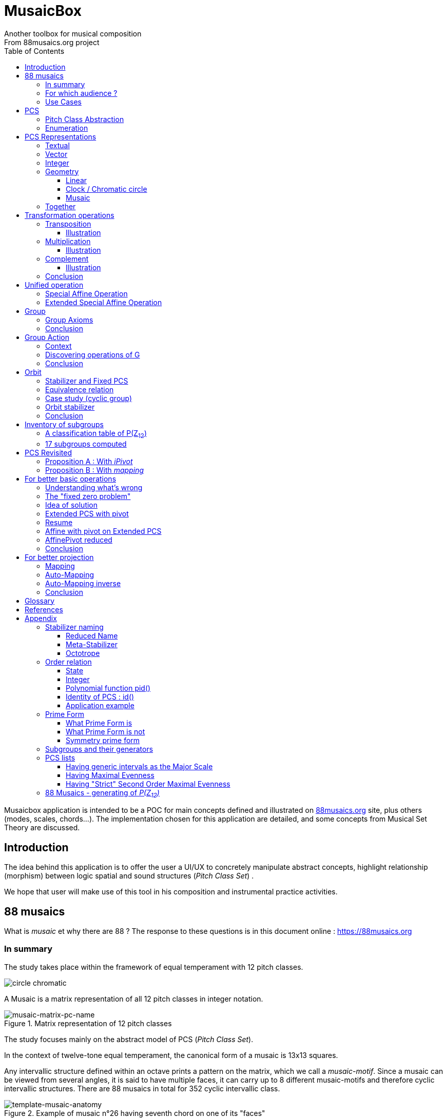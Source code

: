 = MusaicBox
Another toolbox for musical composition
From 88musaics.org project
:description: Musaicbox frontend app
:icons: font
:listing-caption: Listing
:toc: left
:toclevels: 4
// :table-caption!:
:stem:
:docinfo: shared
// nice to extend default css, with docinfo.html file in same directory
// see : https://docs.asciidoctor.org/asciidoctor/latest/html-backend/default-stylesheet/#customize-extend

// :author: Olivier Capuozzo <olivier.capuozzo@gmail.com>
// :url-quickref: https://docs.asciidoctor.org/asciidoc/latest/syntax-quick-reference/

//  for custom css, edit docinfo.html and put,
// into file.adoc, add [.new-class-name] before content asciidoc concerned
// into terminal :
//  asciidoctor -a docinfo=shared Musaicbox.adoc

ifdef::backend-pdf[]
:source-highlighter: rouge
endif::[]
ifndef::backend-pdf[]
:source-highlighter: highlight.js
endif::[]
:imagesdir: ./assets/images

Musaicbox application is intended to be a POC for main concepts defined and illustrated on https://88musaics.org[88musaics.org] site, plus others (modes, scales, chords...). The implementation chosen for this application are detailed, and some concepts from Musical Set Theory are discussed.

== Introduction

The idea behind this application is to offer the user a UI/UX to concretely manipulate abstract concepts, highlight relationship (morphism) between logic spatial and sound structures (_Pitch Class Set_) .

We hope that user will make use of this tool in his composition and instrumental practice activities.


== 88 musaics

What is _musaic_ et why there are 88 ? The response to these questions is in this document online : https://88musaics.org

=== In summary

The study takes place within the framework of equal temperament with 12 pitch classes.

image::cicrleFullV2.png[circle chromatic]

A Musaic is a matrix representation of all 12 pitch classes in integer notation.

.Matrix representation of 12 pitch classes
image::musaic-matrix-pc-name.png[musaic-matrix-pc-name]
//
// Each cell refers to a pitch class in its abstract form, or a pitch, in the more concrete case of a musical instrument.
//
// .Example of space game with scientific notation
// image::musaic-pc-space.png[500, 500]
//
// A musaic is a multifaceted geometric structure composed of four faces, not always distinct from each other. The faces are activated by the operations M1, M5, M7, and M11.

The study focuses mainly on the abstract model of PCS (_Pitch Class Set_).

In the context of twelve-tone equal temperament, the canonical form of a musaic is 13x13 squares.

Any intervallic structure defined within an octave prints a pattern on the matrix, which we call a _musaic-motif_. Since a musaic can be viewed from several angles, it is said to have multiple faces, it can carry up to 8 different musaic-motifs and therefore cyclic intervallic structures. There are 88 musaics in total for 352 cyclic intervallic class.

.Example of musaic n°26 having seventh chord on one of its "faces"
image::template-musaic-anatomy.png[template-musaic-anatomy]

=== For which audience ?

Musician eager to add to his source of inspiration a muse of a scientific nature, based on idea of reducing any combination of sounds to a set of pitch classes, called _pitch class set_ (PCS).footnote:[provided that they accept the postulate of the decomposition of an octave into 12 "equal parts".]

=== Use Cases

Four entries (main pages)

* PCS page (with undo/redo.footnote:redo[Back to the future only possible if the past has not been updated])
====
Useful from one PCS, explore modes, possible chords and other PCS in geometrical transformation relationship (with animation), Forte number, invariant class, and more....
[.float-group]
--
[.left]
.17 PCS LT in Cyclic Prime Form
image::pcs-page.png["PCS page example" float="left",align="center"]
--

====

* ZnExplorer page
====
Explore orbits resulting of various group action.

A good illustration of mathematics concepts.

Example : Get Limited Transposition PCS in Cyclic Prime Form : Select only `M1` operation and click on button with label :  _Show orbits (352) grouped by Stabilizer signature_. On 352 PCS representatives, 335 are 12 uniques transposed, 17 are less than 12 (called PCS in Limited Transposition)
[.float-group]
--
[.left]
.17 PCS LT in Cyclic Prime Form
image::PCS-LT-17.png["17 PCS LT in Cyclic Prime Form" float="left",align="center"]
--

====

* 88 musaics page
====

Explore musaics shearing same meta-stabilizer.footnote:[A stabilizing operation is a transformation operation which conserve intervallic structure], having same *octotropes* (partition) and search musaic that include a PCS given (search form on top right menu)

[.float-group]
--
[.left]
.Example page 88 musaics
image::page88musaics.png["page 88 musaics" float="left",align="center"]
--



[.float-group]
--
[.left]
.Octotrope, a geometric figure for meta-stabilizer classes
image::octotrope.png["Octotrope def" float="left",align="center"]
--

Example : There is 6 musaics which are invariant by complement operation (a stabilizer) : Select only `CM1` operation (C for _complement_ M1 for _neutral multiplication operation_). Set of these 6 musaics is partitioned by 3 octotropes (meta-stabilizer classes) : `M1,M5,CM1,CM5`, `M1,M11,CM1,CM11` and `M1,M5,M7,M11,CM1,CM5,CM7,CM11`

image:octotrope-cm1.png[]

Push selection musaics to "Whiteboard" page (right click), or explore one musaic into "PCS" page.

[.float-group]
--
[.left]
.Musaics invariant by CM1 pushed on Whiteboard page
image::6MusaicsInvariantByCplt.png["6 musaics invariant by Cplt" float="left",align="center"]
--


====

* whiteboard page (with Undo/Redo.footnote:redo[] and Copy/Cut/Paste)
====

Organize PCS in various representations on 2D surface.

Give the musician the ability to add text, organize PCS (multiple selection, position, representation, zoom, …), save page content to a file and restore content from a local file.

[.float-group]
--
[.left]
.Example Whiteboard page 1
image::pageWhiteboard1.png["Example Whiteboard page 1" float="left",align="center"]
--

[.float-group]
--
[.left]
.Example Whiteboard page 2
image::example-WB-page.png["Example Whiteboard page 2" float="left",align="center"]
--



====

== PCS

=== Pitch Class Abstraction

In equal-tempered music, any musical fragment can be reduced to a combination of pitch classes, whether that fragment is melodic (horizontal) or harmonic (vertical).

* Equivalence of pitch classes

image:equiv-pc.png[equiv pitch class]

* Enharmonic equivalence

image:equiv-enhar.png[equiv enharmonic]

* Without reference to rythme

image:equic-repet.png[equiv]

* Insensitive to the order and repetitions of notes within the fragment, whether melodic or harmonic...

image:equiv-hv.png[equiv pitch class]

If we make the pitch class of C correspond to the class modulo 12 named stem:[bar 0], pitch class C# by stem:[bar 1] , … , and so on up to B by the pitch class number stem:[bar 11].

* stem:[bar 0] is the pitch class that represents all C's, and their enharmonics (B#, Dbb, ...) all octaves combined.

* stem:[bar 1] represents all C#'s, and their enharmonics (B##, Db, ...) in any octave.

etc.

The resulting set of pitch classes is: stem:[Z//12Z] or stem:[Z_12]

stem:[Z_12 = {bar 0, bar 1, bar 2, bar 3, bar 4, bar 5, bar 6, bar 7, bar 8, bar 9, bar 10, bar 11 } ]

[NOTE]
====
It is customary, *for convenience*, *not* to use the barred notation for pitch classes, i.e.  stem:[0] instead of {nbsp} stem:[bar 0]

=> This way of doing things will have unsuspected repercussion... this problem is studied later in this document.
====

We can easily establish a correspondence between the set of integers modulo 12 and the set of pitch classes name (without bar).

This is the logic established by the Musical Set Theory and its leading authors such as <<Forte>> and <<Rahn>>.

So, there are *12 pitch classes*, represented in integer notation by number *from 0 to 11*.

TIP: We also find 10 and 11 noted A, B or T, E (for ten and eleven). The idea is to avoid having 2 symbols (1 and 0 or 1).


// image::cicrleFullV2.png[]

=== Enumeration

With set of 12 elements stem:[E = {0,1,2,3,4,5,6,7,8,9,10,11}]

The set of all subsets of stem:[E] is called https://en.wikipedia.org/wiki/Power_set[powerset], denoted stem:[P(E)], and has stem:[2^12] = 4096 elements (subsets).

In the context of Musical Set Theory, a subset, element of stem:[P(E)], is called *PCS*, for _Pitch Class Set_.

Is there 2^12^ = *4096 pcs*, from empty set `{}` to ful set `{0,1,2,3,4,5,6,7,8,9,10,11}` passing by all possible ordered pcs configurations as `{}`, `{0}`, `{1}`, ..., `{0,4,7}`, `{1,5,7}`,... , etc

4096 pcs can be ordered by their number of pitch classes (cardinality).

* Empty set : 1 pcs (with no pitch class)
* Monad set : 12 pcs (seen in the circle)
* Dyad set  : 66 pcs
* Triad     : 220 pcs (among them, the 12 major triads)
* ...
* Full set : 1 pcs (chromatic set)

Their distribution by cardinality is given by line 12 of Pascal's triangle below.

.Pascal's triangle
image::pascal-triangle-12.png[pascal-triangle-12,width=50%,height=50%]

This classification is not very practical for us, because it is semantically poor (based on the cardinality of PCS).

One of the major goals of the application is to refine the
classifications.

But before that, it seems useful to focus on the different representations of a PCS.

== PCS Representations

A _Pitch Set Class_ (PCS, or pcs) may have multiple representations.

=== Textual

A PCS is, by definition, an unordered set of PC, even if, in practice, by convention, we always present them textually ordered, in ascending order, named _Normal Order_ (see <<_glossary>>)

Let's take the PCS [0, 4, 7], C, E and G. Formally the textual representations below are all equal.

image::set-047-repr.png[_0_4_7_set_repr]

Example for C,E,G :  `[0,4,7]` or `[0 4 7]` (without comma), or `[047]` (without space)

=== Vector

It is a binary representation of a pcs, by a |E|-dimensional vector.

Example for [0 4 7]  (C major):  `[*1*,0,0,0,*1*,0,0,*1*,0,0,0,0]`  (ordered list of 12 binary values) :

image:vector-047.png[]

This vector, of _n_-dimension, is constructed by placing `1` at the index corresponding to each pitch class present in the pcs studied, and `0` at the index of the others. By convention, the index  corresponds to the pitch class name (which turns out to be very practical for algorithms).

To convert a PCS to a binary vector, we define a bijective function named _pcsToVector_.

====
[.text-center]
--
*_pcsToVector_*

stem:[P(Z_n) -> {0,1}^n] {nbsp}

stem:[tt"pcsToVector(A)" := \[f_A(0), f_A(1),...,f_A(n-1)\] ]

// stem:[tt"toVector(A)" = \[v_0,v_1,...,v_(n-1)\] ] where stem:[v_i = f_A(i)]

where stem:[f_A] (also known as stem:[chi_A]), is the *characteristic function* :

stem:[f_A : Z_n -> {0,1}]

stem:[f_A(bar i) := { (1  if bar i in A), (0  if bar i notin A) :}]
--
====


So, for _n = 12_, any pcs stem:[A] of stem:[P(Z_12)] corresponds a unique vector stem:[v] defined as follows:

stem:[v = \[f_A(bar 0), f_A(bar 1), f_A(bar 2) , f_A(bar 3) , f_A(bar 4) , f_A(bar 5) , f_A(bar 6) , f_A(bar 7) , f_A(bar 8) , f_A(bar 9)  , f_A(bar 10) , f_A(bar 11)\] ]


Example :

toVector (0, 4, 7]) stem:[ = \[ v_0, v_1, v_2 , v_3 , v_4 , v_5 , v_6 , v_7 , v_8 , v_9 , v_10 , v_11\] ]

where stem:[v_i="f"_"(0,4,7)"(bar i)], so we obtain vector stem:[\[1, 0, 0, 0, 1, 0, 0, 1, 0, 0, 0, 0\] ]

IMPORTANT: We can clearly see the use of the name of Pitch Class stem:[bar i] as an index stem:[i] in vector (as stem:[v_i]) We will see that this dual role is subject to caution.

[NOTE]
====
To get complement of a vector representation, we use inverse of characteristic function :
[.text-center]
--
stem:[f_A^"-1" : Z_n -> {0,1}]

stem:[f_A^"-1"(bar i) := 1 - f_A(bar i) ]
--

which transforms stem:[0] to stem:[1], and vice versa, pitch class representation into vector at index stem:[i].
====


The fragment framed below is characterized by the pitch classes set [0, 4, 7].

.Analysis example of a musical fragment.
image::fragment-047.png[]

There is an inverse function _vectorToPcs_  defined by :

[#vector-to-pcs]
====
[.text-center]
--

*_vectorToPcs_*

stem:[ZZ^n -> P(ZZ_n)]

stem:["vectorToPcs(V)" := { bar i | V_i = 1 and 0 <= i < n} ]

NOTE: Note the *dual role* of index _i_ : a position of element in the vector and Pitch Class name, _i_ and stem:[bar i]
--
====
Example of reinterpretation of a vector representation

image::vector-reinterpr-047.png[047-vector-reinterpr]

=== Integer

Yes, we can represent, identify, any PCS by a unique integer. Let's see how.

From binary vector representation, we will do the sum of power of 2, where value is 1 into vector. This algorithm, known as _polynomial function_, which we will call, in the context of this project, _polynomial identifier : pid_.

stem:["pid" : {0,1}^12 -> N]  {nbsp} defined by :

stem:["pid("v")" = sum_(i=0)^(n-1) v_i 2^i ] {nbsp} (so add powers of 2 where stem:[v_i] is non-zero)

[NOTE]
====
Since there exists a function (toVector) which gives the vector image of any PCS, we can also define function _pid_ with this domain of definition  stem:["pid" : P(Z_12) -> N]

====
Example for [0, 4, 7] :  `1 + 16 + 128` = `145`  (decimal value)

[%header,cols="^h,,,,,,,,,,,,,"]
.Examples of Polynomial Identifier (first row is power of 2)
|===
|PCS|1| 2| 4| 8| 16| 32| 64| 128| 252| 512| 1024| 2048| _pid_
|[0,4,7]|*1*|0|0|0|*1*|0|0|*1*|0|0|0|0|
|_pid_|*1*|0|0|0|*16*|0|0|*128*|0|0|0|0|*_145_*
||||||||||||||
|[0,3,7]|*1*|0|0|*1*|0|0|0|*1*|0|0|0|0|
|_pid_  |*1*|0|0|*8*|0|0|0|*128*|0|0|0|0|*_137_*
|===

Examples :

 pid('[]') = 0 (empty set)
 pid('[0,1,2,3,4,5,6,7,8,9,10,11]') = 4095 (chromatic set)
 pid('[1,3,5,7,9,11]') = 2730 (whole tone scale)

NOTE: As each pcs into the 4096 is unique, each of these pcs has a unique integer value by polynomial function.

=== Geometry
Example with pcs [0,4,7]

==== Linear

&#9632;&#9633;&#9633;&#9633;&#9632;&#9633;&#9633;&#9632;&#9633;&#9633;&#9633;&#9633;

[#_clock_chromatic_circle]
==== Clock / Chromatic circle

Optional with polygon inscribed.

[.float-group]
--
image::pcs-047.png["_0_4_7_clock-names",float="left",align="center"]
image::clock-047.png["_0_4_7_clock",float="left",align="center" ]
--

Polygon inscribed into circle denote the cyclic intervallic structure of the PCS.

Other example, a minor 7 and its intervallic structure (3, 4, 3, 2) :

image:minor7-circle-is.png[minor7-circle-is]

TIP: Sum of intervals into intervallic structure is always _n_. For pcs : [0 4 7] this is (4, 3, 5)

==== Musaic

A musaic is, by default, based on a 2D geometric structure.

////

// not the good place for this hypothesis !

TIP: (simple hypothesis) We think that the dimension (2D) is deduced from _n_. This would be the number of generators of all prime numbers with _n_, whose number is always even (for all _n_ > 2). Number of primes with _n_ is known as stem:[phi(n)], so for _n_ = 12, stem:[(phi(12)) /2 = 2 ], therefore 2D structure.
////


Musaic is instance of a dual interval space <<DIS>>, as two-dimensional array of pitches where “rows” are separated by the same interval and the “columns” by an other but also same (non-zero) interval (regular interface).

By default, we take as intervals step the "generator prime form" of _n_, these are those in the first half of the prime integers with n. For n=12 these are 1 and 5 from [`*1*, *5*, n-5, n-1`].

[NOTE]
====
Wy take prime form with n ?

Because, each of them is a n-step generator, they guarantee to traverse the structure in its entirety, while preserving the _n_-specific characteristics (notably the invariants). They also guarantee the cardinality of PCS.

====

.Example of musaic representation of [0 4 7]
[.float-group]
--
image::musaic-047-names.png["_0_4_7_musaic-names",float="left",align="center"]
image::musaic-047.png["_0_4_7_musaic",float="left",align="center" ]
--

[NOTE]
====
There are many others types of representation, such as Thor, Tonnetz and others <<DIS>> with one interval step not in prime...

Examples : DIS(y,x) where y is row interval and x is column interval. Violin is DIS(1,7), guitar in P4 Tuning is DIS(1,5), Tonnetz is DIS(4, 7), etc.
====

// NOTE: Instrument in DIS(x,y) are in _regular interface_ family.

=== Together

All PCS representations are interchangeable by bijective connections, one-to-one relationship, expect classical musical notation (enharmonic).

.Example with Set, Integer, Vector, musaic, clock and score notation.
[.float-group]
--
image::together-representation-fleches.png["together-representation-fleches",float="left",align="center"]
--

== Transformation operations

Here we are interested in transformation operations that transform any PCS into other PCS, i.e. : stem:[P(E) -> P(E)].

[TIP]
====
PCS are elements stem:[P(E)]. So writing stem:[P(E) -> P(E)] means that transformation operations take a pcs and return a pcs.
====

We will retain the following operations:

• *Transposition* (**T**), which geometrically corresponds to a translation in the plane and musically to the transposition of a given step
• *Multiplication* (**M**) by a prime number with cardinal of E, which geometrically corresponds to a half-rotation around an axis, and musically corresponds to a "symmetry". Inversion est given by multiplication by _n-1_, so 11 when n=12.
• *Complementation* (**C**), which geometrically and musically corresponds to a complementarity.

From Musical Set Theory, these algebraic definitions provide a precise framework for analyzing the relationships between sets of pitch classes in atonal and post-tonal music.

We present these transformation operations below.

=== Transposition

Operation name is {nbsp} stem:[T_k]

An operation which consists of moving by one step of _k_ (in semitones) all PCs of a PCS

====

[.text-center]
--

*Transposition*

stem:[T_k  :  P(E) xx NN -> P(E)]

{nbsp} stem:[T_k(A) := {\  (x + k) mod |E| \ },  forall   x in A]
--

====

//Operation is {nbsp}   stem:[T_k  :  P(E) -> P(E)]

//defined by {nbsp} stem:[T_k(A) = {\  (x + k) mod |E| \ },  forall   x in A]

Motivation: Allows us to establish an equivalence relationship "up to transposition" - an equivalence unanimously recognized in the musical field.

Examples when stem:[E = {0, 1, ..., 11}]  (cardinal of stem:[E\ is\ |E| = 12])

* Example1 : {nbsp} stem:[T_1("["0 4 7\]) ->"["1 5 8\]] {nbsp} (C Maj -> C# Maj)

* Example2 : {nbsp} stem:[T_5("["0 4 7\]) -> "["0 5 9\]] {nbsp} (C Maj -> F Maj - [5 9 12] = [5 9 0] = [059])

* Example3 : {nbsp} stem:[T_0("["0 4 7\]) ->"["0 4 7\]] {nbsp} (neutral operation)

==== Illustration

* Example1 : {nbsp} stem:[T_1("["0 4 7\]) ->"["1 5 8\]] {nbsp} (C Maj -> C# Maj)

image::T1-047.png[T1-047]

.Transformations by PCS page
image::Transf-047.png[Transf-047 ops UI]

// .[0 4 7]
// image:T1-047-Mus.png[T1-047 Musaic]

.[1 5 8] after click on T right
image:T1-158-Mus.png[T1-158 Musaic]


=== Multiplication

Operation name is {nbsp} stem:[M_a]

An operation which consists of moving by one step of stem:[k |-> "indexPC" * a] (in semitones) all PCs of a PCS

====

[.text-center]
--

*Multiplication*

// stem:[ul "Multiplication"]

stem:[M_a  :  P(E) xx NN -> P(E)]

stem:[M_a(A) := {\ (a * x) mod |E| \ },  forall   x in A]

_Where a is prime with |E|, and stem:[*] is multiplication operator_.
--
====

// defined by {nbsp} stem:[M_a(A) = {\ (x * a) mod |E| \ },  forall   x in A]


Motivation: allows to establish an equivalence relation "up to a symmetry", *including inversion and other substitutions.*

Examples when stem:[E = {0, 1, ..., 11}]  (cardinal of stem:[E\ is\ |E| = 12])

* Example M11 : {nbsp} stem:[M_11("["0 4 7\]) ->"["0 5 8\]] {nbsp} (C Maj -> Fm/5th - *inversion*)

* Example M5 : {nbsp} stem:[M_5("["0 4 7\]) ->"["0 8 11\]] (*M5 substitution*){nbsp}

* Example M7 : {nbsp} stem:[M_7("["0 4 7\]) ->"["0 1 4\]] {nbsp}(*M7 substitution*)

* Example id : {nbsp} stem:[M_1("["0 4 7\]) ->"["0 4 7\]] {nbsp} (*neutral operation*)

==== Illustration

* Example M11 : {nbsp} stem:[M_11("["0 4 7\]) ->"["0 5 8\]] {nbsp} (C Maj -> Fm/5th - *inversion*)

.[0 4 7] M11 -> [0 5 8]
image:M11-047.png[M11-047]

.[0 4 7] M11 -> [0 5 8] (Musaics with reversed motif)
image:M11-047-Mus.png[M11-047 Musaic]


* Example M5 : {nbsp} stem:[M_5("[0" 4 7\]) ->"["0 8 11\]] (*M5 substitution*){nbsp}

.[0 4 7] M5 -> [0 8 11]
image:M5-047.png[M5-047]

.[0 4 7] M5 -> [0 8 11] (Musaics with reversed motif)
image:M5-047-Mus.png[M5-047 Musaic]

* Example M7 : {nbsp} stem:[M_7("["0 4 7\]) ->"["0 1 4\]] {nbsp}(*M7 substitution*)


.[0 4 7] M5 -> [0 1 4]
image:M7-047.png[M7-047]

.[0 4 7] M5 -> [0 1 4] (Musaics with reversed motif)
image:M7-047-Mus.png[M7-047 Musaic]


=== Complement

Operation name is {nbsp} stem:[C]

====

[.text-center]
--

*Complement*

stem:[C : P(E) -> P(E)]

stem:[C(A) := A^c = E\  \\ A = { x in E | x notin A }]
--

====

Motivation: “up to the complement” equivalence

Particularly because we have the equality : stem:[Stab(Orbit(A)) = Stab(Orbit(A^c))] (Property studied later in this document)

Examples when stem:[E = {0, 1, ..., 11}],  cardinal of stem:[E\ is\ |E| = 12].

* Example1 : {nbsp}  stem:[C("[0 2 4 5 7 9 11\]") ->"[1 3 6 8 10 \]"] {nbsp} Major scale to Pentatonic scale
* Example2 : {nbsp}  stem:[C("[0 2 4 6 8 10\]") ->"[1 3 5 7 9 11\]"] {nbsp} Whole tone scale to Whole tone scale

==== Illustration

* Example1 : {nbsp}  stem:[C("[0 2 4 5 7 9 11\]") ->"[1 3 6 8 10 \]"] {nbsp} Major scale to Pentatonic scale


.Major scale  -> Pentatonic scale
image:Cplt-MajorScale.png[Cplt-MajorScale]

.[0 2 4 5 7 9 11] Complement -> [1 3 6 8 10] (Musaics complemented motif)
image:Cplt-MajorScale-Mus.png[Cplt-MajorScale Musaic]


=== Conclusion

We have just defined 3 primitive operations which are _Transposition_, _Multiplication_ and _Complementarity_.

Let's see how to use them in a Group structure.

== Unified operation

We will now combine our these three primitive operations (C, M and T)  into one single operation with the aim of creating a group.

=== Special Affine Operation

Multiplication and Transposition may be grouped into one special affine operation stem:[ (ax + k)] that operates on stem:[P(E)].

Operation name will be represented by  stem:[M_aT_k] (_M_~a~  for multiplication by _a_ and _T_~k~ for transposition by a step of _k_).

====
[.text-center]
--
*Special Affine Operation*

stem:[M_aT_k  :  P(E) xx NN xx NN -> P(E)]

stem:[M_aT_k(A) := {\ (ax + k) mod |E| \ },  forall  x in A]

_Where *a* is prime with |E| (and *k* a step of transposition)_
--
====

Examples when stem:[E = {0, 1, ..., 11}]  (cardinal of stem:[E\ is\ |E| = 12])

. Example M1-T5 : {nbsp} stem:[M_1T_5("[0 4 7\]") -> "[5 9 12\]"] so  stem:["[0 5 9\]"] Transposition of 5 halftones (T5)
. Example M11-T0 : {nbsp} stem:[M_11T_0("[0 4 7\]") ->"[0 5 8\]"] {nbsp} (C Maj -> Fm/5th - Multiplication only - M11 is inversion)

. Example M1-T0 : {nbsp} stem:[M_1T_0("[0 4 7\]") -> "[0 4 7\]"] {nbsp} (neutral op)

. Example M5-T5 : {nbsp} stem:[M_5T_5("[0 4 7\]") -> "[1 4 5\]"] {nbsp} Multiplication and Transposition

=== Extended Special Affine Operation

If we add the complementarity operation to the special affine function, we obtain the following operation: *stem:[c * (ax + k)]* that operates on stem:[P(E)]. It is with this unified operation that we will work.

Operation name is {nbsp} stem:[C_cM_aT_k]

====
[.text-center]
--

*Extended Special Affine Operation*

stem:[ "C"_cM_aT_k : P(E) xx {false, true} xx NN xx NN -> P(E) ]

stem:["C"_cM_aT_k(A) := { ({\ (ax + k) mod |E| \ }  forall x in A \ \ \ \ \ \ \ \  if c = false), (E\ \\ \ {\ (ax + k) mod |E| \ }  forall x in A \  if c = true) :}]
--

or, if we use the special affine operation seen previously :
[.text-center]
--
stem:["C"_cM_aT_k(A) := { (M_aT_k(A) \ \ \ \ \ \ \ if c = false), (E\  \\ \ M_aT_k(A)  if c = true) :}]
--

====

[CAUTION]
====
In practice, we will not mention C when its value is stem:[false], so these writings are synonymous :

stem:[C_"false"M_aT_k] , will be denoted by *MA-TK*

stem:[C_"true"M_aT_k] , will be denoted by *CMA-TK*
====

Examples when stem:[E = {0, 1, ..., 11}]  (cardinal of stem:[E\ is\ |E| = 12]) :

* *M1-T0* {nbsp}:{nbsp}  stem:[C_"false"M_1T_0("[0 4 7\]") -> "[0 4 7\]"] {nbsp} (neutral op)

* *M1-T1* {nbsp}:{nbsp} stem:[C_"false"M_1T_1("[0 4 7\]") -> "[1 5 8\]"] {nbsp} (transposition of 1 halftone only)

* *M5-T0* {nbsp}:{nbsp} stem:[C_"false"M_5T_0("[0 4 7\]") -> "[0 8 11\]"] {nbsp} (M5 only)

* *CM5-T4* {nbsp}:{nbsp} stem:[C_"true"M_5T_4("[0 4 7\]") -> "[1 2 5 6 7 8 9 10 11\]"] {nbsp} (M5,  T4 and Complement)

* *CM1-T1* {nbsp}:{nbsp} stem:[C_"true"M_1T_1("[0 2 4 6 8 10\]") -> "[0 2 4 6 8 10\]"] {nbsp} (T1 and Complement)

* *CM1-T0* {nbsp}:{nbsp} stem:[C_"true"M_1T_0("[0 3 6 9\]") -> "[1 2 4 5 7 8 10 11\]"] {nbsp} (Complement only : Dim7 -> Dim scale)

// * *CM1-T0* {nbsp}:{nbsp} stem:[C_"true"M_1T_0("[0 2 4 5 7 9 11\]") -> "[1 3 6 8 10\]"] {nbsp} (complement only)


etc.

NOTE: Extended Special Affine Operation is called _MusaicOperation_ into MusaicBox project.

== Group

To define a group, we need to have:

* a transformation operation (we have it, it is _MusaicOperation_) =  stem:[c * (ax + k)].

* a function composition stem:[@] that we define as : stem:[(c,a,k) @ (c',a',k') = ] ( stem:[underbrace(bb "c ⊕ c'")_("part to check"), underbrace(aa', ak' + k)_(@ " Affine")])

This function composition stem:[@], extend function composition of special Affine group, where stem:[a and a'] is prime with stem:[n] and stem:[oplus] the logical operator XOR.


=== Group Axioms

Let us check that the function composition stem:[@] satisfies four expected properties (group axioms)

* *Law of composition*

For all _g_ and _g'_ operations of _G_, the result stem:[(g @ g')] is also an operation in _G_.

stem:[forall g, g' in G, (g @ g') in G]

If we take stem:[g = (c,a,k)] and stem:[g' = (c',a',k')] then stem:[g @ g' = ] (  stem:[underbrace(bb "c ⊕ c'")_(in {true,false}), underbrace(aa', ak' + k)_("Special Affine Op")])

Since stem:[a] and stem:[a'] are prime with stem:[n], stem:[(aa' mod n) = 1] which is also prime with n.

Therefore stem:[(g∘g') in G]

* *Associative*

stem:[forall (a,b,c) in G, (a @ b) @ c = a @ (b @ c)]

This is true for stem:[(aa', ak' + k)] (law of composition of affine group)

It remains to elucidate the case of the XOR operation.

stem:[forall (a,b,c) in {0, 1}^3, (a oplus b) oplus c = a oplus (b oplus c)]

|===
|a|b|c|stem:[(a oplus b)]|stem:[(b oplus c)]|stem:[(a oplus b) oplus c]|stem:[a oplus (b oplus c)]

|0
|0
|0
|0
|0
|#0#
|#0#

|0
|0
|1
|0
|1
|#1#
|#1#

|0
|1
|0
|1
|1
|#1#
|#1#

|0
|1
|1
|1
|0
|#0#
|#0#

|1
|0
|0
|1
|0
|#1#
|#1#

|1
|0
|1
|1
|1
|#0#
|#0#

|1
|1
|0
|0
|1
|#0#
|#0#

|1
|1
|1
|0
|0
|#1#
|#1#

|===

We have shown that the XOR operator is associative, because for all combinations of _a_, _b_, _c_, the two expressions stem:[(a oplus b) oplus c] and stem:[a oplus (b oplus c)] always give the same result.

We can therefore say that stem:[( c oplus c', aa', ak' + k)] is *associative*.

* *Neutral element*

There exists an element stem:[e in G]{nbsp} such that, for every stem:[g] in stem:[G] one has {nbsp} stem:[e @ g = g] {nbsp} and {nbsp} stem:[g @ e = g].

This neutral element is :  stem:[(c, a, k) |-> (false, 1, 0) ] {nbsp} denoted by {nbsp} *M1-T0*

stem:[e @ g = g] {nbsp} : {nbsp} stem:[(false, 1, 0) @ (c',a',k')  = ( false oplus c' ,a', k')]

and

stem:[g ⋅ e = g] {nbsp} : {nbsp} stem:[(c,a,k) @ (false, 1, 0) = ( c oplus false, a, k)]


In its affine part, M1-T0, neutral operation use neutral values (1 for multiplication and 0 for addition). Let's see for stem:[oplus] if stem:[ (false oplus x) = (x oplus false) = x], whatever stem:[x] ?

|===
|{nbsp}stem:[x]|stem:[false] (fixed) |stem:[(x oplus false)] {nbsp} (or stem:[(false oplus x)] )

|#false#
|false
|#false#

|#true#
|false
|#true#

|===

Thus, by setting c' to false we ensure that c will stay the same  (stem:[AA c in {true, false}, (c oplus false) = c]).

Therefore, we can say that stem:[(false, 1, 0)] is *the neutral element* of stem:[G].

* *Symmetry element (inverse)*

There exists an element stem:[e in G]{nbsp} such that, stem:[ AA a in G, EE b in G ->  a @ b = b @ a = e], where stem:[e] is neutral element (other name for *identity element*)

so stem:[AA (c,a,k),  EE (c',a',k') => ( c oplus c', aa', ak' + k) =  (false, 1, 0)]

We must therefore determine stem:[(c',a',k')] which satisfies the equation :

[.text-center]
stem:[(c oplus c', aa', ak' + k) = (false, 1, 0)]

Solution : stem:[(c', a', k') = (c , a , -k * a^-1)]

Because :

* stem:[ c oplus c = false, AA c in {true, false}]

* stem:[aa = 1] because stem:[(a^2 mod n) = 1,  AA a " prime with " n]

* stem:[ (-k * a^-1) (mod n)] {nbsp} is value of stem:[k'] which solves the equation stem:[ak' + k = 0] {nbsp} ( _a_^-1^ is the modular inverse of _a_)

Examples with stem:[n = 12] : {nbsp} (reminder : M1-T0 is stem:[C_"c=false"M_"a=1"T_"k=0"])

* M1-T0 stem:[@] *M1-T0* = M1-T0  {nbsp} (stem:[e . e = e])
* *M1-T7* stem:[@] M1-T5 = M1-T0
* M1-T5 stem:[@] *M1-T7* = M1-T0
* M5-T5 stem:[@] *M5-T11* = M1-T0
* CM5-T5 stem:[@] *CM5-T11* = M1-T0

etc.

We can therefore say that stem:[(c , a , -k * a^-1)] is *the symmetric element* of any stem:[(c,a,k) in G].

=== Conclusion

We have defined an extended special affine group stem:[G] with complementarity  , from unified operation stem:[c * (ax + k)] intended to act on stem:[P(ZZ_n)] defined by :

* Its elements are triplets stem:[(c, a, k)] , in reference to extend special operation :  stem:[c * (ax + k)]

* Function composition (stem:[@])  is stem:[(c,a,k) @ (c',a',k') = (c oplus c', aa', ak' + k)]

where stem:[n>2], stem:[a] prime with stem:[n] and stem:[c in {true, false}]



// https://fr.wikipedia.org/wiki/Action_de_groupe_(math%C3%A9matiques)[]


== Group Action

Consider the action of stem:[G] on set stem:[P(E)], with stem:[E = ZZ "/" nZZ = ZZ_n] and stem:[P(E)], a set of stem:[2^|E| = 2^n].

Let us now consider stem:[E = ZZ_12] = {0,1,2,3,4,5,6,7,8,9,10,11}, the twelve pitch classes.

stem:[P(E)] is set of stem:[2^|E| = 2^12 = bb 4096] *PCS elements* (4096 subsets of _E_)

=== Context

https://88musaics.org/[88musaics project] presents different operations, when n = 12, as *geometrical transformations by rotation of half a turn*. M5 is left diagonal and M7 is right diagonal transformation, M11 (inversion) around central point, M1 is neutral operation anc C is a change of perspective of point of view (or permutation of color).

Into Musaicbox application project (https://musaicbox.org/) , primitives operations are implemented by permutations of values into vector representation of PCS, i.e. stem:[ NN^n -> NN^n].

.Example of different points of view of basics transformation operations
image::diff-4operations.png[diff-4operations]

For transformations by multiplication, see also : https://en.wikipedia.org/wiki/Multiplication_(music)[wikipedia multiplication and music]

The complementarity operation is also the object of great attention in musical set theory (<<Forte>>).

=== Discovering operations of G

The composition function stem:[@] allows us to determine all instances of MusaicOperation (stem:[C_cM_aT_k]) whe stem:[G] acts on stem:[P(ZZ_12)]. For this we will use the algorithmic structure of Cayley table.

To begin with, we can focus on a few operations that will allow us to generate all possible transformation operations in stem:["T0"], i.e. stem:[C_cM_aT_0]. Several configurations of generating operations are possible, all of which lead to the same result. For now, we will arbitrarily take :  *{M1-T0, CM1-T0, M5-T0, M7-T0}*.

[cols="^h,,,,"]
.First step to discover operations
|===
|{nbsp} stem:[@] |M1-T0 |CM1-T0 |M5-T0 |M7-T0

|M1-T0
|M1-T0
|CM1-T0
|M5-T0
|M7-T0

|CM1-T0
|CM1-T0
|M1-T0
|#CM5-T0#
|#CM7-T0#

|M5-T0
|M5-T0
|#CM5-T0#
|M1-T0
|#M11-T0#

|M7-T0
|M7-T0
|#CM7-T0#
|#M11-T0#
|M1-T0

|===

As we can see, three new operations are discovered (*M11-T0*, *CM5-T0* and *CM7-T0*), we add them to the table structure (M11, CM5 and CM7), perform the calculations and repeat this process until no new operations are discovered, which gives, in fine:

[cols="^h,,,,,,,,"]
.All operations in T-0, but suffix -T0 is omitted (id = M1-T0)
|===
|{nbsp} stem:[@]|Id|M5|M7|M11|CM1|CM5|CM7|CM11

|Id
|[.klein1]#*Id*#
|[.klein1]#M5#
|[.klein1]#M7#
|[.klein1]#M11#
|[.klein2]#CM1#
|[.klein2]#CM5#
|[.klein2]#CM7#
|[.klein2]#CM11#

|M5
|[.klein1]#M5#
|[.klein1]#*Id*#
|[.klein1]#M11#
|[.klein1]#M7#
|[.klein2]#CM5#
|[.klein2]#CM1#
|[.klein2]#CM11#
|[.klein2]#CM7#

|M7
|[.klein1]#M7#
|[.klein1]#M11#
|[.klein1]#*Id*#
|[.klein1]#M5#
|[.klein2]#CM7#
|[.klein2]#CM11#
|[.klein2]#CM1#
|[.klein2]#CM5#

|M11
|[.klein1]#M11#
|[.klein1]#M7#
|[.klein1]#M5#
|[.klein1]#*Id*#
|[.klein2]#CM11#
|[.klein2]#CM7#
|[.klein2]#CM5#
|[.klein2]#CM1#

|CM1
|[.klein2]#CM1#
|[.klein2]#CM5#
|[.klein2]#CM7#
|[.klein2]#CM11#
|[.klein1]#*Id*#
|[.klein1]#M5#
|[.klein1]#M7#
|[.klein1]#M11#

|CM5
|[.klein2]#CM5#
|[.klein2]#CM1#
|[.klein2]#CM11#
|[.klein2]#CM7#
|[.klein1]#M5#
|[.klein1]#*Id*#
|[.klein1]#M11#
|[.klein1]#M7#

|CM7
|[.klein2]#CM7#
|[.klein2]#CM11#
|[.klein2]#CM1#
|[.klein2]#CM5#
|[.klein1]#M7#
|[.klein1]#M11#
|[.klein1]#*Id*#
|[.klein1]#M5#


|CM11
|[.klein2]#CM11#
|[.klein2]#CM7#
|[.klein2]#CM5#
|[.klein2]#CM1#
|[.klein1]#M11#
|[.klein1]#M7#
|[.klein1]#M5#
|[.klein1]#*Id*#

|===

We note that no other element of the group is generated (no new transformation operation). So the first inventory, without transposition, gives *8 operations* :

[.text-center]
{ *M1, M5, M7, M11, CM1, CM5, CM7, CM11* }

TIP: We can observe the highlighting of symmetries, and a https://en.wikipedia.org/wiki/Klein_four-group[klein four-groups] (first square).

By composing each of these operations with the 12 possible transposition steps, we obtain *96* operations in the group.

[.text-center]
|{ T0, T1, ..., T11 }| x |{ M1, M5, M7, M11, CM1, CM5, CM7, CM11 }| = 12 x 8 = *96 operations*


In fact, number of operations in stem:[G] when it act on stem:[ZZ_n , n > 2], depends on stem:[n], and its formula is :

[.text-center]
====
*Formula cardinal of G*

stem:[ |G| = 2n * phi(n)].

Where stem:[phi] is Euler's function.

Example with n=12 => stem:[ |G| = 2 xx 12 xx 4 = 96]
====


=== Conclusion

We have seen that when the group stem:[G] acts on stem:[P(ZZ_12)], stem:[G] is composed of  *96* elements (operations)

When stem:[G] acts on  stem:[ZZ_12]  ,  stem:[G] = stem:[{ C_cM_a"-"T_k],
where stem:[c in {true, false}, a in { 1, 5, 7, 11 } and k in { 0, 1, ..., 11  } }]

stem:[G = { "M1-T0", "M1-T1",..., "CM1-T0", ..., "CM11-T10", "CM11-T11"}]


It is thanks to this group that we will be able to partition our 4096 PCS into remarkable subsets by action of this group on stem:[ZZ_12].


== Orbit

The orbit of an element stem:[pcs] of stem:[P(E)] is a set that gathers all the possible images of stem:[pcs] under action of stem:[G]. It is denoted stem:[G"⋅"pcs]


stem:[G"⋅"pcs = ]{stem:[underbrace(g cdot pcs)_(in P(E)) \  | g in G] },  a subset of stem:[P(E)]

Examples :

[example]
====
* Orbit of [0 2 4 6 8 10] is a set of PCS denoted by stem:[G cdot A], where stem:[A] = [0 2 4 6 8 10].
 +
stem:[G cdot "[0 2 4 6 8 10\]"] = stem:[{"[0 2 4 6 8 10\], [1 3 5 7 9 11\]"}]
 +
(a set of 2 PCS - whole tone scales - musaic n°88)

====

[example]
====
* stem:[G cdot "[0 2 4 5 7 9 11\]"] = stem:[{"[0 2 5 7 10\], ...,  [0 2 4 5 7 9 11\]"}]
 +
(a set of 48 PCS - musaic n°38)

====


[example]
====
* stem:[G cdot "[0 3 6 9\]"] = stem:[{"[0 3 6 9\], [1 4 7 10\], ...,  [0 1 3 4 6 7 9 10\]"}]
 +
(a set of 6 PCS - diminished 7th and "Messiaen Mod 2" scales - musaic n°37)

====




//
// We know (88musaics.org) that such a group action generates  *88 orbits*. However, we think it is more didactic to focus first on a smaller group, a subgroup of stem:[G].
//
// [NOTE]
// ====
// Later we will make an inventory of the possible subgroups of stem:[G] (we work with a finite set, which makes our work easier)
// ====


[#_stabilizer_and_fixed_pcs]
=== Stabilizer and Fixed PCS

PCS are fixed (i.e. unmodified, invariant) under action of one or more transformation operations of stem:[G], which contains 96.

For examples :

* Any pcs is fixed (stabilized) by `M0-T1` (id operation)
* Pcs [0 2 3 5 7 9 10] (dorian mode) is fixed by `M1-T0 M11-T0` (id and inverse)
* Pcs [0 4 8] (Augmented Triad) is fixed :
** in cyclic group, by `M1-T0 M1-T4 M1-T8` (limited transposition)
** in dihedral group by `M1-T0 M11-T0 M1-T4 M11-T4 M1-T8 M11-T8`
** in affine group by `M1-T0 M5-T0 M7-T0 M11-T0 M1-T4 M5-T4 M7-T4 M11-T4 M1-T8 M5-T8 M7-T8 M11-T8`


Operations in stem:[G] which do not transform some of its elements (it fixes them) are called _stabilizer_. Such operation in _G_ fix the concerned PCS in P(E)

====
[.text-center]
--
*Stabilizer*

A *stabilizer* of stem:[ "pcs" in P(E)] is a *subset* of stem:[G], denoted *_G~pcs~_*, having all its elements fixing stem:[pcs]

stem:[G_bb"pcs" := {g in G | g cdot pcs = pcs }]
--
====


Inversely,

====
[.text-center]
--
*Fixed Pcs*

stem:[Fixed_H] is the set of elements of stem:[P(E)] invariants under action of   stem:[H subseteq G]

stem:[Fixed_H := {pcs in P(E) | g cdot pcs = pcs, AA g in H}]

--
====

// stem:[Fixed_H := {A in P(E) | g cdot A = A, AA g in H}]

By correlation, the cardinality of an orbit is linked to the number of its stabilizers. Indeed, the more stabilizers an orbit has, the fewer elements the orbit has. This is the subject of a theorem known as https://en.wikipedia.org/wiki/Group_action#Orbit-stabilizer_theorem[orbit-stabilizer] :

Cardinality of an orbit stem:[G cdot pcs], is given by cardinality of group stem:[G] divided by number of stabilizers of stem:[pcs] :

stem:[|G"⋅"pcs| = (|G|) / (|G_(pcs)|)]

// stem:[|G"⋅"A| = (|G|) / (|G_A|)]

Knowing cardinality of one  orbit (stem:[|G"⋅"pcs|]), we can calculate the number of its stabilizers stem:[|G_(pcs)| = (|G|) / (|G"⋅"pcs|)].

From the 3 examples given previously :

* whole tone scales has 96/2 = 48 stabilizers
* major diatonic scale has 96/48 = 2 stabilizers :
* diminished 7th has 96/6 = 16 stabilizers

TIP: All these properties, and more, can be viewed on page : https://musaicbox.org/pcs[]


=== Equivalence relation

The set of orbits of P(E) under the action of G form a partition of P(E).

An equivalence relation, or more precisely a stem:[G"-equivalence"], is defined by saying stem:[x "~" y] if and only if there exists a stem:[g in G] with stem:[g⋅x = y].

The orbits are then the equivalence classes under this relation; two elements stem:[A] and stem:[B] of stem:[P(E)], are equivalent if and only if their orbits are the same, that is, stem:[G"⋅"A = G"⋅"B]

Example of stem:[Cyclic]_-equivalence_ : `CMajor triad` and `DMajor triad` are in  stem:[Cyclic]_-equivalence_ relationship, because they both belong to the same cyclic orbit. This is what we are going to see now.

=== Case study (cyclic group)

Before going further, Let us be interested in a subgroup of stem:[G], called the Cyclic group.

A subset of G has the status of a subgroup if its operations respect the group axioms.

Let's take stem:[{"M1-T0", "M1-T1"}]

[cols="^h,,"]
.First step to discover operations (Cayley table)
|===
|{nbsp} stem:[@] |M1-T0 |M1-T1

|M1-T0
|M1-T0
|M1-T1

|M1-T1
|M1-T1
|#M1-T2#

|===

As expected, a new operation has been generated, `M1-T2`, which we need to re-inject into the table. Continuing this process, we obtain the stable array of 12x12.

This is because the basic operation we selected (`M1-T1`), with a step of 1, generates 12. We could have chosen `M1-T5`, `M1-T7` or `M1-T11`, since 1, 5, 7, and 11 are prime with 12, we would arrive at the same result.

[cols="^h,,,,,,,,,,,,"]
.All operations in M1-Tk, but prefix M1-  is omitted (Rem : k + k' value is modulo n=12; Example : 4+9 = 1 modulo 12)
|===
|{nbsp} stem:[@] |T0|T1|T2|T3|T4|T5|T6|T7|T8|T9|T10|T11

|T0|T0|T1|T2|T3|T4|T5|T6|T7|T8|T9|T10|T11
|T1|T1|T2|T3|T4|T5|T6|T7|T8|T9|T10|T11|T0
|T2|T2|T3|T4|T5|T6|T7|T8|T9|T10|T11|T0|T1
|T3|T3|T4|T5|T6|T7|T8|T9|T10|T11|T0|T1|T2
|T4|T4|T5|T6|T7|T8|T9|T10|T11|T0|T1|T2|T3
|T5|T5|T6|T7|T8|T9|T10|T11|T0|T1|T2|T3|T4
|T6|T6|T7|T8|T9|T10|T11|T0|T1|T2|T3|T4|T5
|T7|T7|T8|T9|T10|T11|T0|T1|T2|T3|T4|T5|T6
|T8|T8|T9|T10|T11|T0|T1|T2|T3|T4|T5|T6|T7
|T9|T9|T10|T11|T0|T1|T2|T3|T4|T5|T6|T7|T8
|T10|T10|T11|T0|T1|T2|T3|T4|T5|T6|T7|T8|T9
|T11|T11|T0|T1|T2|T3|T4|T5|T6|T7|T8|T9|T10

|===

So, the group generate by stem:[{"M1-T0", "M1-T1"}] is

stem:[ H = {"M1-T0", "M1-T1","M1-T2",..., "M1-T10","M1-T11"}]

The sub-group stem:[H] has same neutral element, inverse element and composition function that stem:[G], and its cardinal is stem:[|H| = 12].

This group is interesting because, applied to stem:[P(E)], it places in the orbit of a pcs, all its transposed.

image::usecase-cyclic.svg[]

Orbit stem:[H cdot "[0 4 7\]" = {"[0 4 7\]", "[1 5 8\]", ..., "[3 6 11\]"}], so {DO MI SOL} and all this transposed (12 pcs).

Stabilizer stem:[H_"[0 4 7\]" = {"M1-T0"}] (only neutral operation : major triad is not in limited transposition)

.An other view on H ⋅ [0 4 7] (orbit cyclic of major triad)
image:cyclic-047-simple.png[cyclic]

Therefore, all pcs in orbit of stem:[H] are equivalent, *_up to transposition_*.

- Example1 : [0 4 7] ~ [2 6 9] ~ [0 3 8] because exists an operation g into H, that g . [0{nbsp}4{nbsp}7] = [2{nbsp}6{nbsp}9], it is M1-T2, and g . [0{nbsp}4{nbsp}7] = [0{nbsp}3{nbsp}8], it is M1-T8.
 +
 +
stem:[H "⋅ [0 4 7\]"] = stem:[H "⋅ [2 6 9\]"] = stem:[H "⋅ [0 3 8\]"] (same orbit).

A such group stem:[H] is called *Cyclic group*.

When orbit cyclic actes on stem:[P(ZZ_12)], its generate *352 orbits*. Each of these orbits represents a unique cyclic structure. Example Major triad, Minor triad, Diatonic Major, etc.

NOTE: We have thus reduced the field of study from 4096 to 352 elements !

The question then is how to represent an orbit? Any of its elements (pcs) would do, but it is customary to select the *smallest element*.

NOTE: The concept of the "smallest element" refers to the concept of "normal form" and "prime form" historically found in musical set theory.

In our case, we need to establish an order relation between elements of an orbit, and therefore in stem:[P(E)]. That has been done in the project ; detail in appendix <<Order relation>>.

The cyclic prime form of [0 4 7] is ... [0 4 7] itself, as well as cyclic prime form of [0 5 9] and 10 others PCS (major triads).

image::cyclic-047-motif.png[cyclic_motif]


Orbite stem:[H"⋅[0 4 7\]"] has 12 elements. Its number of stabilizers is stem:[|H_("[0 4 7\]")| = (|H|) / (|H"⋅[0 4 7\]"|)], so stem:[12/12 = 1]. It is stem:["M1-T0"] (neutral operation)

Of the 352 orbits,

* 335 orbits are composed of 12 elements, having exactly one stabilizer, stem:["M1-T0"], and their cardinal is equal to the number of operations in the group, i.e. 12.

* 17 very special orbits, which represent the structures with *"limited transpositions"*, have more than one stabilizing operation. Therefore, their cardinality is less than 12.


TIP: You can already explore the cyclic group in the musaicbox application: go to the "Z~n~ Explorer" tab and select M1 (meaning M1-T1) as operation and click on the "Show 352 orbits grouped by stabilizer" button.
 +
 +
 .17 Cyclic orbits of Limited Transposition PCS
 image:zn-explorer-cyclic-groupV2.png[zn-explorer-cyclic-group]

For understand reduced notation of stabilizer like `MI-T0~4*`, see in appendix <<Reduced Name>>.

Example of PCS in Limited Transposition : Augmented triad (4 PCS into cyclic orbit)

.[0 4 8] Augmented triad cyclic orbit
image:cyclic-048-eatl.png[eatl]

Cyclic orbit of augmented triad is : { stem:["[0 4 8\]", "[1 5 9\]","[2 6 10\]","[3 7 11\]"] }

Stabilizer cyclic orbit of augmented triad is : stem:[{"M1-T0~4*"}] = stem:[{"M1-T0", "M1-T4", "M1-T8"}]

Check this result by orbit-stabilizer theorem : stem:[|G"⋅"A| = (|G|) / (|G_A|)]

- Cardinality of augmented triad cyclic orbit : 4 (number of PCS in orbit)
- Cardinality of cyclic group : 12 (number of operations in group)
- Cardinality of stabilizers : 3 (number of operations that fix pcs of the orbit)

We have stem:[|G"⋅"A| = (|G|) / (|G_A|) => 4 = 12/3], it's OK !


Seventh Diminished is an other example of PCS in limited transpositions :  : image:dim7th-clock.png[50,50] There are 3 into orbit.

image::orbit-stab-fix-dim7thV2.svg[]

We can introduce a new property: Orbit stabilizer.

=== Orbit stabilizer

Orbit stabilizer is the union of the stabilizers of its elements (PCS).

More formally :

====
[.text-center]
--

*Orbit Stabilizer*

stem:[ "Orbit" -> Stabilizer]

stem:["Stabilizer(O)" := { G_"pcs" }, AA \ pcs in O ]

--
====

Examples, with _H_ = Cyclic group :

- Stab( _H_ ⋅[0 3 6 9] ) = `{ M1-T0,M1-T3,M1-T6,M1-T9 }`
- Stab( _H_ ⋅[2 5 8 11] ) = `{ M1-T0,M1-T3,M1-T6,M1-T9 }`
- Stab( _H_ ⋅[3 7 11] ) = `{ M1-T0,M1-T4,M1-T8 }`
- Stab( _H_ ⋅[0 4 7] ) = `{ M1-T0 }`

NOTE: Into an orbit of cyclic group, all pcs share the same stabilizer. This is generally not the case for other groups.
 +
Example with H = `{ M1-T0~1*, M11-T0~1* }` (dihedral group) :
 +
 image:orbit-stab-fix-diatMaj.svg[orbit-stab-fix-diatMaj]
 +
 Note : Diatonic major is in _Limited Transformation_ (its inverse is also a Diatonic major structure)

=== Conclusion

We have seen that the operations of the cyclic group only perform transpositions.

An action of the cyclic group on stem:[ZZ_12] generates a group with 12 transposition operations and 352 orbits. This action has made it possible to highlight the sets of PCS with limited transpositions.

A PCS, resulting from an action of the cyclic group, has the following properties:

* It belongs to one and only one orbit.

* It is stabilized by at least one transformation operation (M1-T0)

An orbit can be characterized by the set of stabilizers of its PCS.

The cyclic group is not the only possible subgroup of G. It's time to take inventory of G subgroups.

== Inventory of subgroups

We have seen that stem:[G] extend special affine group with complementarity : stem:[c * (ax + k)]

Where stem:[G] actes on stem:[P(ZZ_12)], stem:[G] is composed of 96 operations :

[.text-center]
{ T0, T1, …​, T11 } x { M1, M5, M7, M11, CM1, CM5, CM7, CM11 }

The smallest subgroup of G is `M1-T0`  and the largest is `G` itself.

For generate stem:[G], a restricted set of *generator operations* is sufficient (ref. Caley table algorithm), the same goes for its subgroups.

For example, cyclic sous-group of G can be denote by this *subgroup generator* `M1-T1`, because is one of the 4 generators of the cyclic group `{M1-T0, M1-T1, M1-T2, ..., M1-T11}`

NOTE: The four generators are `M1-T1`, `M1-T5`, `M1-T7`, `M1-T11`, and by convention, it is "the smallest" that takes precedence, as for prime form of an orbit.

Some common and remarkable subgroups and one subgroup generator selected:

- Trivial  subgroup : `M1-T0` (4096 orbits)
- Dihedral subgroup : `M11-T1` (224 orbits)
- Affine subgroup : `M5-T1, M7-T1` (158 orbits)
- G extended affine group : `M5-T1, M7-T1, CM1-T1` (88 orbits)

The classification of pcs allows the implementation multiple equivalence relations, beyond the well-known "up to one transposition".

[#classification-table]
=== A classification table of P(Z~12~)

Here is an inventory published in the collective work "Autour de la Set Theory".

_"The table [below] shows the 13 different classifications of sets determined by the different definitions of the term "equivalence". The list includes all sets, the empty set, and the so-called trivial cardinalities 1, 2 (and 10, 11), as well as the aggregate. The classification problem posed by trivial cardinalities was widely discussed in the 1950s <<PERLE>>" ( source : <<LVERDI>>)._

[#LVerdi-Table]
.From "Autour de la Set Theory" (<<LVERDI>>), page 41 (author Luigi Verdi)
image:tableau-sous-groupes-ircam.png[tableau-sous-groupes-ircam]

//
// .From https://www.emis.de/journals/SLC/opapers/s26fripert.pdf (Andreatta ircam)
// image:common-groups.png[common groups]

=== 17 subgroups computed

A calculation was carried out in order to inventory all possible subgroups of our reference group stem:[G] with its 96 operations. This results in 16+1 subgroups (+ 1 for trivial group), visible in the appendix (<<_subgroups_and_their_generators>>) and listed below.

NOTE: All operation are with suffixe -T1, for include all steps of transposition and to be sure to inject the neutral operation (M1-T0) into the group.
 +
 As any subgroup includes the neutral operation in its elements, suffixe "-T1", being implied, is omitted.
 +
Example : [M1-T1 M11-T1] => [M1 M11]

.Enumeration of subgroups, by cardinality
[%header,frame=ends,grid=rows, cols="8h,^1,^1,^1,^1,^1,^1,^1,^1,^1,^1,^1,^1,^1,>1s,^1e,^4"]
|===
.^|SubGroup/Card .^|0 .^|1 .^|2 .^|3 .^|4 .^|5 .^|6 .^|7 .^|8 .^|9 .^|10 .^|11 .^|12 .^|stem:[sum_("orbits")] .^|#Ops .^|name

|[M1-T0]
|1
|12
|66
|220
|495
|792
|924
|792
|495
|220
|66
|12
|1
|4096
|1
|Trivialstem:[""_(ZZ_12)]

|[M1]
|1
|1
|6
|19
|43
|66
|80
|66
|43
|19
|6
|1
|1
|* 352
|12
|Cyclicstem:[""_(ZZ_12)]

|[M1 M7]
|1
|1
|5
|13
|28
|40
|50
|40
|28
|13
|5
|1
|1
|226
|24
|?

|[M1 M11]
|1
|1
|6
|12
|29
|38
|50
|38
|29
|12
|6
|1
|1
|* 224
|24
|Dihedralstem:[""_(ZZ_12)]

|[M1 M5]
|1
|1
|5
|12
|28
|38
|48
|38
|28
|12
|5
|1
|1
|218
|24
|?

|[M1 CM11]
|1
|1
|6
|19
|43
|66
|56
|(66)
|(43)
|(19)
|(6)
|(1)
|(1)
|192
|24
|?

|[M1 CM5]
|1
|1
|6
|19
|43
|66
|50
|(66)
|(43)
|(19)
|(6)
|(1)
|(1)
|186
|24
|?

|[M1 CM7]
|1
|1
|6
|19
|43
|66
|46
|(66)
|(43)
|(19)
|(6)
|(1)
|(1)
|182
|24
|?

|[M1 CM1]
|1
|1
|6
|19
|43
|66
|44
|(66)
|(43)
|(19)
|(6)
|(1)
|(1)
|* 180
|24
|?

|[M1 M5 M7 M11]
|1
|1
|5
|9
|21
|25
|34
|25
|21
|9
|5
|1
|1
|* 158
|48
|Affinestem:[""_(ZZ_12)]

|[M1 M7 CM5 CM11]
|1
|1
|5
|13
|28
|40
|38
|(40)
|(28)
|(13)
|(5)
|(1)
|(1)
|126
|48
|?


|[M1 M11 CM1 CM11]
|1
|1
|6
|12
|29
|38
|35
|(38)
|(29)
|(12)
|(6)
|(1)
|(1)
|122
|48
|?

|[M1 M11 CM5 CM7]
|1
|1
|6
|12
|29
|38
|33
|(38)
|(29)
|(12)
|(6)
|(1)
|(1)
|120
|48
|?

|[M1 M5 CM7 CM11]
|1
|1
|5
|12
|28
|38
|35
|(38)
|(28)
|(12)
|(5)
|(1)
|(1)
|120
|48
|?

|[M1 M7 CM1 CM7]
|1
|1
|5
|13
|28
|40
|30
|(40)
|(28)
|(13)
|(5)
|(1)
|(1)
|118
|48
|?

|[M1 M5 CM1 CM5]
|1
|1
|5
|12
|28
|38
|31
|(38)
|(28)
|(12)
|(5)
|(1)
|(1)
|116
|48
|?

|[M1 M5 M7 M11 CM1 CM5 CM7 CM11]
|1
|1
|5
|9
|21
|25
|26
|(25)
|(21)
|(9)
|(5)
|(1)
|(1)
|* 88
|96
|G = stem:[Aff_cZZ_12]
|===

Only 5 are identified out of the 13 classifications in the table : <<LVerdi-Table>>.

Other view, the lattice of subgroups, without trivial group, identified by their cardinality.

.Subgroups lattice - prefix "M" and "M1" are omitted (M1 CM11 => C11) (J-Y. Fusil - 2009)
image::lattice-subgroups12.png[lattice-subgroups12]

NOTE: 4 of its 5 known subgroups are located on the central vertical axis.


== PCS Revisited

=== Proposition A : With _iPivot_

<<_for_better_basic_operations>>

=== Proposition B : With _mapping_

<<_for_better_projection>>

[#_for_better_basic_operations]
== For better basic operations

As they stand, the generally accepted basic operations of musical set theory pose a logic problem that we raise here.

=== Understanding what's wrong

Let's take the inversion operation as an example.

In the literature on post-tonal analysis, inversion operation can be found expressed in two forms :

- stem:[InverseA(Pcs) = { (n - x) mod n | x ∈ Pcs }] // basic version <<Forte>>

- stem:[InverseB(Pcs) = { (n - 1) * x mod n | x ∈ Pcs }] // https://en.wikipedia.org/wiki/Multiplication_(music)[multiplicative version M11]

Example : C Major scale `[0 2 4 5 7 9 11]`

* InverseA(`[0 2 4 5 7 9 11]`) :

`0` -> `12 - 0` -> `#0#`

`2` -> `12 - 2` -> `#10#`

`4` -> `12 - 4` -> `#8#`

`5` -> `12 - 5` -> `#7#`

`7` -> `12 - 7` -> `#5#`

`9` -> `12 - 3` -> `#3#`

`11` -> `12 - 11` -> `#1#`

This gives : InverseA(`[0 2 4 5 7 9 11]`) -> `[#0 1 3 5 7 8 10#]`


* InverseB(`[0 2 4 5 7 9 11]`) :

`0` -> `11 x 0` -> `#0#`

`2` -> `11 x 2` -> 22 mod 12 -> `#10#`

`4` -> `11 x 4` -> 44 mod 12 -> `#8#`

`5` -> `11 x 5` -> 55 mod 12 -> `#7#`

`7` -> `11 x 7` -> 77 mod 12 -> `#5#`

`9` -> `11 x 3` -> 33 mod 12 -> `#3#`

`11` -> `11 x 11` -> 121 mod 12 -> `#1#`

This gives : InverseB(`[0 2 4 5 7 9 11]`) -> `[#0 1 3 5 7 8 10#]`

As expected, _inverseA_ and _inverseB_ are *same logic* : [.underline]#CMajor is transformed in III degree of its VIb Major# (Ab Major)

.M11 on C Major = III degree of VIb Major
image::CMajor-M11-noPivot.png[CMajor-M11]

Now that we have seen how the PCS Do Diatonic Major behaves, let's take C# Major / Db Major : `[0 1 3 5 6 8 10]`


* The inverse of C# Major, _inverse_(`[0 1 3 5 6 8 10]`) :

`0` -> `12 - 0` -> `#0#`

`1` -> `12 - 1` -> `#11#`

`3` -> `12 - 3` -> `#9#`

`5` -> `12 - 5` -> `#7#`

`6` -> `12 - 6` -> `#6#`

`8` -> `12 - 8` -> `#4#`

`10` -> `12 - 10` -> `#2#`

InverseA(`[0 1 3 5 6 8 10]`) = InverseB(`[0 1 3 5 6 8 10]`) -> `[#0 2 4 6 7 9 11#]`

image::DbMajor-M11-noPivot.png[DbMajor-M11]

#⚠# *Oh!*, how come the treatment of inversion for a C#/Db Major *differs* from that of a C Major?

The expected correct answer of Inverse(`[0 1 3 5 6 8 10]`)  should have been `[#1 2 4 6 8 9 11#]`, III degree of A Major (the VIb Major of Db Major) and not `[0 2 4 6 7 9 11]`.

Other example, with a _Limited Transposition_ scale : _C Dim7_

image::CDim7-infos.png[CDim7-infos]

As you might expect, a diminished seventh chord is *very strongly symmetrical*. Observe its stabilizers, there are 16 of them and 4 are in T0 (highlighted in yellow in the screenshot above) : `#M1-T0#` of course, and  `#M5-T0#`, `#M7-T0#` and `#M11-T0#`.

// docinfo.html has a rule css for error red

[.text-center]
--

[#zero-fixed-problem]
.Basic operations in Musical Set Theory
[%header,cols="^,^,^,^,^"]
|===
|Scale|M11-T0 (inversion) |M5-T0|M7-T0|Dim7 waiting as strongly invariant

|image:clock-0369.png[]|image:clock-0369.png[]|image:clock-0369.png[]|image:clock-0369.png[]| #OK#

|[0 3 6 9]|[0 3 6 9]|[0 3 6 9]|[0 3 6 9]| #OK#

|image:clock-14710.png[]|image:clock-25811.png[]|image:clock-25811.png[]|image:clock-14710.png[]|  #[2 5 8 11] should be [1{nbsp}4{nbsp}7{nbsp}10]#

|[1 4 7 10]|#[2 5 8 11]#|#[2 5 8 11]#|[1 4 7 10]| #???!#
|===

--

Obviously [2 5 8 11] is an intruder! business logic is not good. But then why is he here???

=== The "fixed zero problem"

The basic operations of musical set theory, which are the standard in the field, have a peculiarity: *they are always centered on 0 (zero)*, thus defining it as a fixed point we call the *_"fixed zero problem"_*.

The bad result we observed comes from the fact that the algorithms confuse index and Pitch Class name, both being expressed by integers (a very useful confusion, by the way).

Calculations performed directly with these values leads to a falsely controlled side effect.

Example : `[1 4 7 10] x 11 = [11 44 70 110] modulo 12 = [11 8 5 2] => #[2 5 8 11]#`


====
[.text-center]
*_"fixed zero problem"_*.

This inconsistency doesn't seem to bother the people who gravitate toward the _Musical Set Theory_ (?).

This can be explained by :

* An approach guided by the results pre-determined by the authors, authors who do not attach importance to the logic of the tools they use.

* The fact that the "intruder PCS", resulting from bad calculation logic, are, however, *part of the same orbit as the reference PCS*. So, result is "up to transformation", which is not precise enough, not fair enough for our needs.

In our case, this is a problem, because we want :

* *Consistency between geometric transformations and algebraic transformations*
* Maintain integrity of a PCS along its affine transformations. The main rule is the pivot must be a PC *belonging* to the PCS, and this is not the case when the pivot is always set to zero.
// * *That what an instrumentalist observes in fingering of phrasing must echo a harmonic structure*

====

As any musician would expect, the main characteristics of a PCS *should be insensitive to the transposition step* : the characteristics of a PCS remain unchanged compared to those of the same PCS transposed by a _k-step_.

D-Major PCS shares same structural characteristics as any Major PCS.

These characteristics include:
_Interval structure, Interval vector, Forte number, limited meta-transposition status, limited transposition status, stabilizer_...

[NOTE]
--
Let's note that the "fixed zero problem" does not exist on PCS in Prime Form, because, expect the empty element, all PCS in Prime form have zero as their first pitch class.

We also do not know whether solving the _fixed-zero-problem_ can have repercussions on transformational theory (David Lewin), which, we think, is not limited to PCS in Prime Form.

--

[#understand-fixed-point-algorithm]
=== Idea of solution

The points fixed by the transformation operations depend essentially on _n_. For _n_ = 12, these fixed points are represented by this figure :

.Template of fixed points (n = 12)
image::fixed-indexes-n12.png[fixed-indexes-n12]

**
It therefore becomes necessary to use this fixed points template wisely.
**

Without questioning everything, especially the arithmetic of PCs, a general solution would be to transpose any PC undergoing a transformation operation, by a step _k_ that brings it back to the zero origin point, BEFORE the transformation, to perform the transformation, then to return to its starting point, transposition of _k-inverse_, AFTER the transformation. That is three operations instead of just one. This is the price to pay for good consistency. That is :

. Transpose, by a step ok _-k_, the PCS to make one of its PCs coincide with zero
. Apply the requested transformation (_ax + t_)
. perform an inverse transposition (_k_)

Some examples :

Example1 Dim7 : `M11-T0` on `[1 4 7 10]`

. `[1 4 7 10]` transpose with `k = -1` => `[0{nbsp}3{nbsp}6{nbsp}9]`
.  `[0 3 6 9]` x 11 modulo 12 => `[0{nbsp}3{nbsp}6{nbsp}9]`
. `[0 3 6 9]` transpose with `k = 1` => `#[1{nbsp}4{nbsp}7{nbsp}10]#`

Example2 Major scale : `M11-T0` on  D Major `[1{nbsp}2{nbsp}4{nbsp}6{nbsp}7{nbsp}9{nbsp}11]`

. `[1{nbsp}2{nbsp}4{nbsp}6{nbsp}7{nbsp}9{nbsp}11]` transpose with `k = -2` => `[0{nbsp}2{nbsp}4{nbsp}5{nbsp}7{nbsp}9{nbsp}11]`
. `[0{nbsp}2{nbsp}4{nbsp}5{nbsp}7{nbsp}9{nbsp}11]` x 11 modulo 12 =>
`[{nbsp}1{nbsp}3{nbsp}5{nbsp}7{nbsp}8{nbsp}10]`

. `[0{nbsp}1{nbsp}3{nbsp}5{nbsp}7{nbsp}8{nbsp}10]` transpose with `k = 2` => `#[0{nbsp}2{nbsp}3{nbsp}5{nbsp}7{nbsp}9{nbsp}10]#`

// use instead [.nowrap]

The solution consists of defining the value of _k_, as transformation origin, to be applied for all affine transformation operations.

Choosing the "smallest PC" of the PCS is not decisive: it works in the case of C# dim7, but not on DMajor, [.nowrap]#[1 2 4 6 7 9 11]#, because its first and minimum PC is 1 (C#), the seventh of the scale, and not its root, as in C major.

*We must therefore choose to add a new property to the very concept of PCS.*

=== Extended PCS with pivot

Solution to resolve mismatch basic operations is to add a mobile pivot property to PCS (Extended PCS)

The solution consists, for a PCS given, of selecting a Pitch Class that :

- Serves as a _index pivot_ (not necessary "zero")
- Belongs to the PCS being studied
- Doesn't change the nature of a PCS, just expands the concept by making it *slightly less abstract*.
- Default "the smallest PC" of PCS, or undefined if PCS is empty set. By correlation, PCS in prime form have zero as their pivot value by default.

For this, we are going to add a new feature to the PCS, what we call  *_iPivot_* (pivot index or pivot pitch class, or fixed pitch class, or root pitch class...)

This property can be *optionally* brought to the user's attention by mentioning it in *suffix*, as subscript, after the textual representation of the PCS. Ex : `[0 4 7]`~`4`~

The presence of a movable pivot allows us to answer questions like: _How do you represent a G Major with a PCS?_
The answer consists of giving the PCS that includes only the PCs of the expected scale (`[0 2 4 6 7 9 11]`), and positioning the pivot on the root (G = 7), so : `[0 2 4 6 7 9 11]`~`7`~

Other examples :

.PCS with pivot
[%header,cols="^,^,^,^"]
|===
|PCS|Textual|Clock|Comment

|CDim7 (iPivot = 0)
|`[0 3 6 9]`~`0`~
|image:pcs-0369-pivot0.png[pcs-0369-pivot0]
|The pivot is indicated by a red color

|EbDim7 (iPivot = 3)
|`[0 3 6 9]`~`3`~
|image:pcs-0369-pivot3.png[pcs-0369-pivot3]
|idem

|C#Dim7 (iPivot = 1)
|`[1 4 7 10]`~`1`~
|image:pcs-14710-pivot1.png[pcs-14710-pivot1]
|idem

|D Major (iPivot = 2)
|`[1{nbsp}2{nbsp}4{nbsp}6{nbsp}7{nbsp}9{nbsp}11]`~`2`~
|image:pcs-DMajor-pivot2.png[pcs-DMajor-pivot2]
|idem
|===

IMPORTANT: We do not have integrated this property, _iPivot_, in the logical identity. Thus, `[0{nbsp}3{nbsp}6{nbsp}9]`~`0`~ and `[0{nbsp}3{nbsp}6{nbsp}9]`~`3`~ will be considered identical PCS `[0{nbsp}3{nbsp}6{nbsp}9]` (same id)
+
+
*Therefore an extended PCS remains a (common) PCS.*

.Red Pitch Class, in Clock view, denote _iPivot_ property
image::big-major-cyclic-orbit.png[Major cyclic orbit]

=== Resume

* Extended PCS is a classic PCS augmented by _iPivot_ property.

* This property will allow to fix a PC, pointed by _iPivot_, like the traditional "zero fixed", in order to make the transformation operations more consistent.

* Moreover, the _iPivot_ property allows us to take a particular look at a PCS, as a scale, a chord according to a reference note (tonic, root, etc.)

It then remains for us to revisit the general affine which uses the iPivot property. This is what we will do now.

[#design-affine-pivot]
=== Affine with pivot on Extended PCS

Now that we have a property that allows us to designate a transformation pivot, we can get on with enriching the affine transformation function.

We have seen that when an transformation operation acts on an extended PCS, in order to take into account a particular fixed point (and not just zero), it will involve a series of three operations instead of a single one (M1-Tp, Ma-Tk then M1-T-p). We call this operation _"AffinePivot"_

====
[.text-center]
--
*_AffinePivot_~a,k~ : Composition of 3 affine operations*

stem:["AffinePivot"_(a,k)  : Extended\ PCS xx NN xx NN -> Extended\ PCS]

stem:["AffinePivot"_(a,k)(A) := M_1T_p(A) @ M_aT_k(A) @ M_1T_-p(A)]

Where stem:[p] is _iPivot_ value of stem:[A]
--
====

=== AffinePivot reduced

We are now preparing to establish a condensed version of the function.

stem:["AffinePivot"_(a,k)(A) := M_1T_p(A) @ M_aT_k(A) @ M_1T_-p(A)]

Recall : The affine function stem:[M_aT_k] is defined by  stem:[(ax + k)] that we can denote stem:[(a, k)] for the sake of simplification.

The affine composition function, that define one single function from composition of two functions, is well known, is : stem:[(a, k) @ (a', k') = (aa', ak' + k)].

We will use this reduction to reduce the composition of 3 functions, stem:[M_1T_p(A) @ M_aT_k(A) @ M_1T_-p(A)], to a single one.

* = stem:[(1, p) @ (a, k) @ (1,-p)]
* = stem:[(1, p) @ (a, -ap + k)]
* = stem:[(a, -ap + k + p)]
* = stem:[(a, -(a-1)p + k)]
* = #stem:[(a, p(1 - a) + k)]#  <= solution

// a * (x - pivot) + pivot + t // 1 mut 1 sous 2 add


Unsurprisingly, only the transposition step is affected.


.Examples
--

* With _p_ = 0

- stem:[(a, p(1 - a) + k)]
- stem:[(a, k)]  // ok this is initial function composition affine

* With _p_ = 0 and _a_ = 1

- stem:[(a, p(1 - a) + k)]
- stem:[(1, k)]  // ok, simple transposition

* With _p_ = _0_ and _a_ = _1_ and _k_ = _0_

- stem:[(a, p(1 - a) + k)]
- stem:[(1, 0)]  // ok, neutral operation (id)

* With _p_ = 2 and _a_ = 11  and _k_ = _3_

- stem:[(a, p(1 - a) + k)]
- stem:[(11, 2 * (1 - 11) + 3)]
- stem:[(11, -17)]
- stem:[(5, 7)] // modulo 12

--
We can now define the operation that acts on Extended PCS.

====
[.text-center]
--
*AffPivot : An action on Extended PCS*

stem:["AffPivot"_(a,k)(A) := {\ (ax + p(1 - a) + k) mod |E| \ },  forall  x in A]

or better (with minimum operations)

stem:["AffPivot"_(a,k)(A) := {\  a(x - p) + p + k mod |E| \ },  forall  x in A]

// a * (x - pivot) + pivot + t // 1 mut 1 sous 2 add

_Where *a* is prime with |E|, *k* a step of transposition, *p* the iPivot of A_

--
====

[IMPORTANT]
====
_MusaicBox_ works with Extended PCS and implements affine function with _iPivot_, as defined by _affinePivot_ algorithm, and implement as a permutation function stem:[P(E) -> P(E)].

Although the affine function has replaced the usual affine functions in the project ... It should not be lost in sight that it is only a contraction of a composition of functions: [.nowrap]#`M1-T~p~ ∘ M~a~-T~k~ ∘ M~1~-T~-p~`# or [.nowrap]#`M1-T~p~(M~a~-T~k~(M~1~-T~-p~( pcs )))`#
as explained here <<design-affine-pivot>>.
====


// And yet, the AffineMivot function has taken the place of the usual Affine functions in the project... Obviously to be clarified...

//
// === Composition function of (a, p(1 - a) + k)
//
// Composition function of traditional affine operation is
//
// stem:[(a,k) @ (a',k') = (aa', ak' + k)]
//
// which we apply to our extended function.
//
// Function composition stem:[@] is :
//
// - = stem:[(a, p(1 - a) + k) @ (a', p'(1 - a') + k')]
// - = stem:[(aa', a * (p'(1 - a') + k') + p(1 - a) + k)]
// - = stem:[(aa', -aa'p' + ap' +ak' -ap + p + k)]
// - = #stem:[(aa', -ap'(a + 1) + p(1-a) + ak' + k)]# <= solution
//
// Examples
//
// * With _p_ = 0 and p' = 0:
//
// - stem:[(aa', -ap'(a + 1) + p(1-a) + ak' + k)]
// - stem:[(aa', ak' + k)]  // ok this is initial function composition affine
//
// * With _p_ = _p'_ = 0 and _a_ = 1 and _a'_ = 1
//
// - stem:[(aa', -ap'(a + 1) + p(1-a) + ak' + k)]
// - stem:[(1, k' + k)]  // ok, simple transposition
//
// * With _p_ = _p'_ = _0_ and _a_ = _a'_ = _1_ and _k_ = _k'_ = _0_
//
// - stem:[(aa', -ap'(a + 1) + p(1-a) + ak' + k)]
// - stem:[(1, 0)]  // ok, neutral (or id) operation
//
// * With _p_ = 1 _p'_ = 2 and _a_ = 5  _a'_ = 7 and _k_ = 2 _k'_ = _3_
//
// - stem:[(aa', -ap'(a + 1) + p(1-a) + ak' + k)]
// - stem:[(35, -10(5 + 1) + (1-5) + 15 + 2)]
// - stem:[(11, 1)] // modulo 12

Examples of new transformations taking into account the pivot :

.Revisited operations of Musical Set Theory
[%header,cols="^,^,^,^,^"]
|===
|Scale|M11-T0 (inversion) |M5-T0|M7-T0|Dim7 waiting as strongly invariant

|image:pcs-0369-pivot0.png[]|image:pcs-0369-pivot0.png[]|image:pcs-0369-pivot0.png[]|image:pcs-0369-pivot0.png[]| #OK#
 +
 +
 Cdim7

|[0 3 6 9]|[0 3 6 9]|[0 3 6 9]|[0 3 6 9]| #OK#

|image:pcs-14710-pivot1.png[]|image:pcs-14710-pivot1.png[]|image:pcs-14710-pivot1.png[]|image:pcs-14710-pivot1.png[]|{nbsp}
 +
 C#dim7

|[1 4 7 10]|[1 4 7 10]|[1 4 7 10]|[1 4 7 10]|OK
+
C#dim7 has same transformation types as Cdim7


|image:pcs-CMaj-pivot0.png[]|image:pcs-CMaj-M11-pivot0.png[]|image:pcs-CMaj-M5-pivot0.png[]|image:pcs-CMaj-M7-pivot0.png[]| CMajor transformations

|[0 2 4 5 7 9 11]|[0 1 3 5 7 8 10]|[0 1 7 8 9 10 11]|[0 1 2 3 4 5 11]|ok


|image:pcs-DMajor-pivot2.png[]|image:pcsDMaj-M11-Pivot2.png[]|image:pcsDMaj-M5-Pivot2.png[]|image:pcsDMaj-M7-Pivot2.png[]| DMajor transformations

|[1 2 4 6 7 9 11]|[0 2 3 5 7 9 10]|[0 1 2 3 9 10 11]|[1 2 3 4 5 6 7]| DMajor has same transformation types as CMajor

|===

=== Conclusion

* After observing the so-called "fixed zero problem", we were led to introduce a new property to the PCS concept, called _iPivot_, to improve the consistency of affine transformation operations (inversion, M5, and M7).

* The concept of default value for iPivot has been introduced, which allows for consistency and determinism in the group action (construction of P(E), orbits and stabilizers).

* The value of the iPivot property has no impact on the identity of a PCS, as defined in <<identity-pcs>>.

* The PCS, equipped with the iPivot property, made it possible to define the general affine function (for inversion, M5, M7) more precise, more coherent.

* These two features (iPivot and new affine function) enrich the concept of PCS, which we call _Extended PCS_ (100% compatible with the basic PCS concept).


////

Abstract général
  idée d'un POC du projet 88musaics.org
  Le POC, en retour, nous a obligé à résoudre des problèmes qui nous a amené à proposer une évolution du concept même de PCS et de ses opérations de bases associées (affine et complément)

https://www.reddit.com/r/AskAcademia/comments/2m64qo/what_is_the_difference_between_an_abstract_and_a/?tl=fr

Un résumé est un résumé de l'article et vous présentez le contexte et le raisonnement derrière le travail :

X est un problème parce que Y, nous avons donc fait Z et trouvé K.

X : Opérations affine de base
Y : inconsitence des opérations
Z : ajout au PCS une propriété nommées iPivot.
K : ... nous avons donc redéfini l'opération affine afin qu'elle exploite la donnée de pivot portée par le PCS sur lequel elle agit.



Une conclusion est ce que vous avez retenu de votre travail :

Après avoir fait Z et les expériences A, B et C, nous montrons K.

////

[#_for_better_projection]
== For better projection

For now, let's look at the configuration of the piano keyboard, over an octave.

Piano keyboard gives pride of place to n = 7, embodied by the C major diatonic scale.

.Piano keyboard configuration
image::clavier7notes.svg[]

.Other view of piano keyboard
image::clavier7notesCircle.svg[]

TIP: Seven PCS of diatonic design as a circle divided into 7 equal parts


Physically, *the white keys are equidistant from each other, but musically, this is not the case*. Example: C-D = 2 semitones, the same for D-E, but E-F = 1 semitone.

This is so, because the piano keyboard made is designed *to map 7 into 12*.

When user simultaneously presses the white keys C E G, that is, the keys [0 2 4], it produces the chord [0 4 7]. Such a system is an automatic correspondence of stem:[ZZ_7] to stem:[ZZ_12] ( characteristic of some chromatic instruments as piano).

.Regularity of 7 broken in 12 mapped
image::pcs-246-mapped-047.png[]


=== Mapping


When n is less than 12, interesting properties can be exploited. For example, with n=7, a prime number thus comprising many generating cycles. By examples:

* Steps of 2: for constructing chords 0 2 4 6 8 10 12 modulo 7 -> 0 2 4 6 1 3 5 -> C E G B D F A
* Steps of 3: chord progression (C F B E A D G)

The diatonic scale is special in that it is a sequence of 1 or 2 semitones : Major scale intervallic structure is (2,2,1,2,2,2,1), it is Maximally Even and has _Myhill's_ property - (see below in this section)<<Johnson>>

Mapping system explained by figure below.

[#mapping-explained]
.Mapping 7 -> 12 Explained mapping from [0 2 4] to [0 4 7]
image::understand-mapping-system.svg[understand-mapping-system 7 to 12]

From there, studying n=7 as we did for n=12 is a short step. The number of possible combinations is 2^7 = 128.

* Trial group has 128 orbits
* Cyclic group has 20 orbits
* Affine group has 10 orbits
* Musaic (Complement+Affine) group has 5 orbits

.N=7
[cols="1,1,^3"]
|===
|Group name|Group operations|Orbits

|Trial group
|`M1-T0`
| cardinal = 128


|Cyclic group
|`M1`
|image:cyclic-group-n7.png[]

cardinal = 20


|Affine group
|`M1 M2 M3 M4 M5 M6`
|image:affine-group-n7.png[]

cardinal = 10

|Musaic group (Complement+Affine)
|`M1 M2 M3 M4 M5 M6 CM1 CM2 CM3 CM4 CM5 CM6`
|image:musaic-group-n7.png[]

cardinal = 5

|===

Although the diatonic scale is the most balanced geometric solution for distributing 7 notes within the 12-note chromatic circle, other scales would benefit from being explored.

[NOTE]
====
Did you know that the *diatonic scale* is the most geometrically balanced of the 7-note scale on the 12-note chromatic circle?

.Source: Timothy A. Johnson (<<Johnson>>)
image::map-7-to-12-best-symmetryV2.jpg[]

On the left, dots divide the circle into 7 equal parts, then on the right, these dots are distributed over the notes closest to the 12-note chromatic circle. This is _"the best compromise in terms of placing..._"

====

But Major Scale is not only one to have 7 pitches and only <1,2> as *generic interval* (see
https://en.wikipedia.org/wiki/Diatonic_set_theory[Diatonic Set Theory on wikipedia].

There are 29 cyclic orbits (or cyclic intervallic structure) with this characteristic, 13 of which have a cardinality between 5 and 8.

There are 11 cyclic orbit in Maximal Evenness, 25 cyclic orbit in Strict Second Order Maximal Evenness : ',
See <<list-pcs-same-as-major-scale>>

* Why not focus on another major scale, like D Major, for example?

* Why focus only on this PCS with cardinality = 7?

* Why not explore other values of N?

This is how the idea of considering a PCS in a constant mapping situation came about.

=== Auto-Mapping

Let's take the example of a piano keyboard. Despite the predominance of N=7, the configuration integrates 7 into 12 (with the black keys). We say that this arrangement is a mapping of 7 over 12.

The AutoMap function can perform this mapping, and many more.

AutoMap transforms a given PCS _p_ of cardinality _x_, belonging to stem:[P(ZZ_12)], into a PCS _p'_ of stem:[P(ZZ_x)] mapped to stem:[P(ZZ_12)], having  *_p_* as *template mapping* - which explains the *"auto"* prefix of the function name. ( see <<mapping-explained>> )

To get the CM7 mapped in figure below, we need to perform two steps:

.  Select Automap from Diatonic Major scale
.  Select only 0 4 7 11 (by deselect 2 4 9)

And

[start=3]
. Add to WB page


image::CM7-mapped.png[]


On WhiteBoard page, let's consider CM7 as the PCS of stem:[P(ZZ_7)], with the C major diatonic scale as a reference. PCS [0 2 4 6] is mapped as [0 4 7 11].

Right click on this PCS, then _orbits->Cyclic orbit_, you get 7 other PCS, obtained by https://en.wikipedia.org/wiki/Transposition_(music)#Diatonic_transposition[diatonic transposition] :

.CM7 mapped to Diatonic Major (in orbit cyclic Z~7~)
image::CM7-mapped-diatonic-maj-cyclic-orbit.png[CM7-mapped-diatonic-maj-cyclic-orbit]


=== Auto-Mapping inverse

Inverse of automap is the _unmap_ function.

From a PCS _p_, mapped to stem:[ZZ_12], UnMap transform templateMapping of _p_  to an new PCS _p'_ *mapped to itself*. A PCS mapped to itself is considered as no mapped.

Return to PCS page, Go back to the PCS page, normally you should have the CM7 PCS Mapped. If not, map it.

Select UnMAp, you get a not mapped PCS [0 4 7 11] ([C E G B]), and let us ask for pcs in its cyclic orbit.

image::CM7-unmapped.png[CM7-unmapped]

Add it to WB page, and, again, do right click on this PCS, then _orbits->Cyclic orbit_, you get 12 other PCS :

.CM7 unmapped with its orbit cyclic (in Z~12~)
image::CM7-cyclic-orbit.png[CM7-cyclic-orbit]

TIP: You can Undo/Redo.footnote:redo[] at any time.

=== Conclusion

* We introduced the concept of Mapping, which allows you to explore PCSs from a *subgroup* of stem:[ZZ_12].

* We introduced the autoMap and unMap functions.

* We discussed the use of the autoMap and unMap functions in the application and presented a use case involving the discovery of the natural chords, and their quality, from major diatonic scale.

* The mapping function extends the concept of PCS again.

* The mapping function further extends the concept of PCS.
By default, a PCS is mapped to itself, and therefore considered "unmapped."

Therefore, this new concept does not disrupt the basic concept of PCS defined by Musical Set Theory.

We even believe that, beyond its practicality, the doubly extended PCS increases the exploration potential of its abstract descriptions.

[glossary]
== Glossary

Integer Notation::
  The representation of pitch class by the integers 0 through 11 (pc integers) <<Forte>>

Normal order::
  A particular circular permutation of a pcs in ascending order <<Forte>>
+
Example : [7 0 4] -> [*0 4 7*] (normal order))
+
[NOTE]
--
Into this project, all pcs are in normal order. However, the search PCS function, on the top right of toolbar, accepts another order, it is *a way to define a pivot value* as first pc of the pcs.

Example : *[4 0 7] -> +[0 4 7]+~4~*
--

Intervallic Structure::
  For a given PCS (in normal order), this is the ordered list of intervals separating one PC from the next PC in the chromatic circle, starting from the first PCS to the last PC and from the last PC to the first.

+
Example : (CMaj) IS([0 4 7]) = (4 3 5), because
+
* 0 to 4 -> 4 semitones
* 4 to 7 -> 3 semitones
* 7 to 0 -> 5 semitones
+
Particularity : Sum of intervals is always equals to _n_ (12)
+
Not to be confused with Interval Vector

Pitch Class Interval::
Other name : _Interval Class_
+
Is the smaller distance, in semitone, between two pitch classes in chromatic circle representation (Z~12~).
+
ic(a,b) = the smaller of i<a,b> and i<b,a>,
   where i<a,b> is an ordered pitch-class interval <<Rahn>>
+
Example: ic(0, 10) = 2,  because i<0, 10> = 10 and i<10, 0> = 2


Interval Vector::
  (or _Interval Class Vector_)
  This is an array of natural numbers which summarize the pitch class intervals appears in a pcs. (see https://en.wikipedia.org/wiki/Interval_vector)


Cyclic Prime Form::
  For a given pcs, it is the *minimum pcs* of its cyclic orbit

Prime Form::
  For a given pcs, it is the *minimum pcs of its orbit*, or it-self if its orbit is empty.

Orbit::
  For a given pcs, if pcs come from a group action G, it is all images of pcs by action of G under pcs

Cyclic Orbit::
Orbit having a group G composed only of transposition operations.
+
G = {M1-T0, M1-T1, M1-T2,..., M1-T11}

Dihedral Orbit::
Orbit having a group G composed only of transposition and inversion operations
+
G = {M1-T0, M1-T1, ..., M1-T11, M11-T0, M11-T1,..., M11-T11,}

Affine Orbit::
Orbit having a group G composed only of transposition, inversions and multiplication by 5 and 7 operations
+
G = {M1-T0, M1-T1,..., M11-T0, M11-T1,..., M5-T0,...,M7-T11,}

Musaic Orbit::
Orbit having a group G composed only of transposition, inversions,  multiplication by 5 and 7 and complement operations (Affine operations + complement)
+
G = {M1-T0, M1-T1, M11-T1, M5-T1, M7-T1, CM1-T1, CM5-T1, CM7-T1, CM11-T1, ...}

Cyclic Intervallic Structure (cis)::
Is the Intervallic Structure up to circular shift. In other words, it is the *structure of polygon inscribed* by a pcs into chromatic circle (see <<_clock_chromatic_circle>>).
+
There are 352 cyclic intervallic structures in twelve-tone equal temperament.
+
Example 2 pcs with same structure of polygon inscribed : image:pcsCM-FM.png[CM and FM]
+
Because all pcs in same cyclic orbit have same cyclic intervallic structure (transposition preserve cyclic intervallic structure), a cyclic intervallic structure of a given pcs is represented by the _Intervallic Structure_ of its _cyclic prime form_
+
Example : (CMaj) cis([0 4 7]) = (4 3 5)  (_cyclic prime form_)
+
Example : (FMaj) cis([0 5 9]) = (4 3 5) (CMaj is its cyclic prime form)
+
CMaj and FMaj have same structure of polygon inscribed, so have same cis, have same musaic-motif

Musaic-Motif::
  A face of a musaic. It is a geometric figure of a cyclic intervallic structure of a given pcs, and, potentially, its complement.
+
Example : image:pcs-03579.png[03579 and complement] is : (2,2,2,3,3) in black, and, potentially (1,2,1,2,2,2,2) in white color
+
NOTE: A musaic alone has a potential of *8* cyclic intervallic structures, sometimes less as in the example provided.image:pcs-musaic-motif-4.png[musaic-motif-4 only]


[bibliography]
== References

* [[[Forte]]] Forte, Allen. 1973. The Structure of Atonal Music. New Haven: Yale University Press.

* [[[Rahn]]] Rahn, John. 1980. Basic Atonal Theory. New York: Longman.

* [[[Johnson]]] Johnson, Timothy, 2003. Foundations of diatonic theory. Key College Publishing

* [[[DIS]]] Stephen C.Brown. Dual Interval Space in Twentieth-Century Music,  Musaic in armature 1-5 is DIS(1,5).

* [[[PERLE]]] Perle, G. 1954. The possible Chords in Twelve Tone Music

* [[[LVERDI]]] Verdi, Luigi. In Autour de la Set Theory. Ircam / Delatour ed. 2003.

* [[[TOPOS]]] Mazzola, Guerino. 2002. The Topos of Music. Birkhauser Verlag AG.


== Appendix


=== Stabilizer naming

As specified in the chapter <<_stabilizer_and_fixed_pcs>>, a stabilizer is inseparable from an orbit, it is even one of its components.

It turns out that possible several orbits share the same stabilizer. The best known of them is the only one to be composed of only one transformation operation is stem:["M1-T0"], the _identity operation_, also called _neutral operation_.

For example, concerning the cyclic group, composed of the 12 transposition operations (M1-T0, M1-T1, ... M1-T11), 335 of its orbits share this same stabilizer M1-T0.

As a result, grouping the orbits according to their stabilizer can be very relevant. Indeed, such a grouping criterion allows to quickly identify the scales with limited transposition.

In the "Z~n~ explorer" page, grouping by stabilizer is triggered by the button: image:button-show-orbits-grouped-by-stabilizer.png[Show orbits grouped by stabilizer]

Stabilizers of cyclic group are : `M1-T0~2*, M1-T0~1*, M1-T0~3*, M1-T0~4*, M1-T0~6*` and `M1-T0`.

Operations of stabilizer are here represented in a _reduced name format_.

==== Reduced Name

`M1-T0~1*` : Here represents the different transposed versions of the operation `M1`.

Suffix `T0~1*` means that all transpositions of step `1` are concerned, starting from `T0`.

Thus, `M1-T0~1*` is a reduced (compressed) version of : `M1-T0 M1-T1 M1-T2 ... M1-T10 M1-T11`

More formally :

====
[.text-center]
--

*Understand Reduced Stabilizer Name*

stem:[ "string " -> " Set of Operations"]

stem:["C"_b"M"_a"-T"_"i""~step*" :=  uuu_(k=0)^(n/"step") "C"_b"M"_a"-T"_(i+(k cdot "step"))]

where _step_ is a divisor of _n_
--
====

Examples :

- CM11-T0~6* = { CM11-T0, CM11-T6 }
- CM11-T1~6* = { CM11-T1, CM11-T7 }
- M1-T0~1* = { M1-T0, M1-T2, M1-T3, ..., M1-T10, M1-T11 }
- M5-T1~4* = { M5-T1, M5-T5, M5-T9 }

This type of representation increases the readability of a stabilizer. Empty pcs is the best case, because the set of stabilizer of G~[∅]~ is composed of 48 operations, and denoted M1-T0~1* M5-T0~1* M7-T0~1* M11-T0~1*, only 4 reduced names vs 48, a nice saving!


==== Meta-Stabilizer

A "meta-stabilizer" is a stabilizer "up to transposition", so, suffix `-Tk` is omitted.

.Meta-Stabilizer naming examples
|===
|Stabilizer|Meta-Stabilizer

|`M1-T0 CM11-T6`
|*M1 CM11*

|`M1-T0 M1-T6 M5-T0 M5-T6 M5-T1~4*`
|*M1 M5*

|`M1-T0`
|*M1*

|`M1-T0~1*`
|*M1*

|`M1-T0~1* M5-T0~1* M7-T0~1* M11-T0~1*`
|*M1 M5 M7 M11*
|===

With stem:[n=12], there are 8 meta-stabilizers : M1, M5, M7, M11, CM1, CM5, CM7, CM11.
A meta-stabilizer can be represented by a geometric figure, a polytrope :

==== Octotrope
Octotrope, a geometric figure for a combination of meta-stabilizers.

--
[.left]
image::octotrope.png["Octotrope def" float="left",align="center"]
--

An orbit can be fixed by one or more meta-stabilizer. Example, Diatonic major scale is meta-fixed by M1 and M11 (i.e. inverse of diatonic scale is also a diatonic structure) See Musaic n° 38. Set of meta-stabilizers linked to a musaic (an orbit) is represented by a octotrope. Examples :

* Major scale [0 2 4 5 7 9 11]  is meta-invariant by M1 and M11, represented by octotrope : image:octotropes/m1-m11.png[m1-m11]
* Diminished scale [0 3 6 9] is meta-invariant by M1, M5, M5 and M11 : image:octotropes/m1-m5-m7-m11.png[m1-m5-m7-m11]

With stem:[n=12], 88 orbits may be partitioned in 13 octotrope classes :

|===
|M1|M1 M5|M1 M7|M1 M11|M1 CM5|M1 CM11|M1 M5 M7 M11|M1 M5 CM1 CM5|M1 M5 CM7 CM11|M1 M7 CM5 CM11|M1 M11 CM1 CM11|M1 M11 CM5 CM7|M1 M5 M7 M11 CM1 CM5 CM7 CM11

|image:octotropes/m1.png[]
|image:octotropes/m1-m5.png[]
|image:octotropes/m1-m7.png[]
|image:octotropes/m1-m11.png[]
|image:octotropes/m1-cm5.png[]
|image:octotropes/m1-cm11.png[]
|image:octotropes/m1-m5-m7-m11.png[]
|image:octotropes/m1-m5-cm1-cm5.png[]
|image:octotropes/m1-m5-cm7-cm11.png[]
|image:octotropes/m1-m7-cm5-cm11.png[]
|image:octotropes/m1-m11-cm1-cm11.png[]
|image:octotropes/m1-m11-cm5-cm7.png[]
|image:octotropes/m1-m5-m7-m11-cm1-cm5-cm7-cm11.png[]

|===

Un octotrope permet d'identifier rapidement la classe des invariants d'une gamme.

Example (PCS page https://musaicbox.org/pcs/pid/1613[0 2 3 6 9 10] ) : image:limited-transf-octotrope.png[]



TIP: On the MusaicBox app, go to page https://musaicbox.org/the88[88 Musaics] to see the different musaics related to their octotrope.

'''

=== Order relation

It would be useful to be able to sort the pcs among themselves. To do this, we need to define a total order relation that verifies:

// stem:[ ∀ x, y ∈ P(E), ( "id"(x) ≤ "id"(y) and "id"(y) ≤ "id"(x) ) => x = y ]

//see syntax https://asciimath.org/
stem:[ AA A, B in P(E)", " \   "id"(A) <= "id"(B) and "id"(B) <= "id"(A)  => A = B ]

In others all, if two PCS have same identity value, then we are dealing with the same PCS.

Question is : How to represent the identity relationship (id function)?

==== State
By definition, a PCS is a collection of PC. Type is not atomic, and may have some algorithmic efficiency problem, so we prefer a scalar identity.

==== Integer

To implement order relation, we use integer representation, to go through the order of natural integer.

==== Polynomial function pid()

Polynomial function (_pid_) is a good candidate for sorting the PCS among themselves.

stem:["pid("pcs")" = sum_(i=0)^(n-1) ""pcs""_"v[i\]" 2^i ] {nbsp} _(exploits the vector representation of a PCS - see PCS representation <<Integer>>)_


However, there remains a bias.

Examples with some pairs of pcs (pcs1 and pcs2), let's compare pid(pcs1) and pid(pcs2) to determine if pcs1 "is less than" pcs2 :

[%header]
.Example problem when compare identity with Polynomial Identifier
|===
|pcs1| pcs2| pid(pcs1) | pid(pcs2)| pcs1 < pcs2
| [ ]| [0]| _0_ | _1_ | **_true_**
|[0 4 7]| [1 5 8]| _145_ | _290_ | **_true_**
|[0 3 7]| [2 6 11]| _137_ | _2116_ | **_true_**
|[0 11] | [0 3 7] | _2049_ |_137_ | **_false_** (???)

#_waiting true_#
|===

In the first line, we admitted that a pcs with a smaller cardinal than another pcs will be considered smaller than the latter. But this is contradicted by the last line, counterintuitive.

We admit that when two PCS are compared, the one with the smaller cardinality will always be considered inferior to the other, which can be defined by :

stem:[forall (pcsA, pcsB) in P(Z_n)^2, |pcsA| < |pcsB| => pcsA  < pcsB]

We have seen, on an example, that _pid_ does not respect this property : stem:["pid"_("[0, 11\]") >  "pid"_("[0, 3, 7\]")]

We need to find another function.

[#identity-pcs]
==== Identity of PCS : id()

To take into account the cardinal in the general order relation that we are looking for, we introduce, independently of _pid_ , a function stem:[w] : stem:[ P(Z_12) -> NN ] {nbsp} defined by :

stem:[w(A) = m cdot |A| ]

In order to give significant weight to _w_ function, independently of _pid_, we take as the value of _m_ (the multiplicative coefficient of the cardinal of _A_) a value greater than the upper limit of the domain of _pid_ which is stem:[\[0..2^12[] {nbsp}, so the first next value outside _pid_ domain is  stem:[m=2^12].

So,  stem:[w(A) = 2^n cdot |A| ]

Augmented polynomial function, which called _id_, taked into account the cardinal, is :

// stem:[id_A = "pid"_A + w_A = "pid"_A + 2^n * |A| ]

====

[.text-center]
--
*id function*

stem:["id" : {0,1}^12 -> N]  {nbsp} defined by :

stem:["id("v")" = "pid"_A + w_A = sum_(i=0)^(n-1) v_i 2^i + 2^n * sum_(i=0)^(n-1) v_i   ]
--
====

[NOTE]
====
Since there exists a function (toVector) which gives the vector image of any PCS, we can also define function _id_ with this domain of definition  stem:["id" : P(ZZ_12) -> N]

Total order relation is definitely implemented by id function :
stem:[forall (pcsA, pcsB) in P(Z_n)^2, "id"(pcsA) <= "id"(pcsB) and "id"(pcsB) <= "id"(pcsA) => pcsA = pcsB]

====

The lower bound is stem:[0] obtained for the vector stem:[[0, 0, ... ,0\]]

The upper bound is stem:[2^n -1 + n2^n = 2^n(n+1)-1], for stem:[n=12], we obtain the vector stem:[[1, 1, ... ,1\]] and value stem:[53247].

An order relation on P(Zn) can be established, which is based on the order relation of natural numbers:

stem:[AA (A, B) in P(ZZ_n)^2 \ \ A <= B <=> "id"(A) <= "id"(B)]

Some properties :

stem:[AA (A, B) in P(ZZ_n)^2 \ \ A <= B and B <= A => "id"(A) = "id"(B)] {nbsp} so stem:[A = B] {nbsp} (_total order_)

stem:[AA (A, B) in P(ZZ_n)^2 \ \ A sube B => id(A) <= id(B) ] {nbsp} (_inclusion compatible_, note : inverse is not true).

stem:[forall (A, B) in P(ZZ_n)^2, |A| <= |B| <=> id(A) <= id(B)] {nbsp} (_cardinality compatible_)

[%header]
.Example Compare with Augmented Polynomial Identifier (id)
|===
|pcs1| pcs2| id(pcs1) | id(pcs2)| pcs1 < pcs1
| [ ]| [0]| _0_ | _4097_ | **_true_**
|[0 4 7]| [1 5 8]| _12433_ | _12578_ | **_true_**
|[0 3 7]| [2 6 11]| _12425_ | _14404_ | **_true_**
|[0 11] | [0 3 7] | _10241_ |_12425_ | **_true_** (ok)
|===

NOTE: In MusaicBox code, Augmented Polynomial Identifier is called _id_, and _pid_ is kept because is commonly used.

==== Application example

Example of application of the id function on a finite set: stem:[E = { "do, "mi", sol" }]

The set of subsets of E is :

[.text-center]
--
stem:[P(E) = { O/, {do},{mi},{sol},{do,mi},{do,sol},{mi,sol}, E }]
--

The figure below, presents (thin black arrow) the set inclusion relation, for example stem:[{do} sube {do, mi}], in minimal coverage, that is to say without transitivities, (for example the relation stem:[{do} sube {do, mi, sol}] is not arrowed - it is a lattice).

The *total order relation* is represented by the black arrow *and* the red arrow.

It is the minimal coverage of the relation defined by the _id_ function. Example: stem:[{do} < {mi} < {sol}].

.Minimal coverage of the relation id in lattice
image:relationOrdreTreilliV3.png[total order relation]

////
== Orbit


Example of _proposition_ : "_To be a major triad_"

There are only 12 pcs, among the 4096 pcs, where this proposition is true.

[%header]
.Different representations of _major triad_
|===
|structure name| intervals | clock | musaic
| Major triad | major third then perfect fifth then perfect forth |specific inscribed polygon image:major-triad-polygone.png[major-triad-polygone]|specific motif image:major-triad-motif.png[major triad motif]
|===

Such proposition can take form of an _equivalence relation_ : _R_ = "_to share same structure_"

Some characteristics of _R_ :

* symmetric : stem:[∀ x, y ∈ P(E), x\ R\ y => y\ R\ x ]

* reflexive : stem:[∀ x ∈ P(E), x\ R\ x ]

* transitive : stem:[∀ x, y, z ∈ P(E), (x\ R\ y and y\ R\ z) => x\ R\ z ]

=== Orbit
Orbit is a set where all of its elements (pcs) are connected by the same equivalence relation.footnote:[see _setoid_ or _bishop set_]

Example : Orbit cyclic of major triad as `{ C,E,G }` is a set with equivalence relations "_having same structure of major triad_". This set is composed of 12 elements (`{ C, E, G }, { Cb, F, Ab }, ..., { B, D#, F# }`)

[.float-group]
--
[.left]
.Orbit Cyclic in score view and Major Triad Motif
image::maj-triad-orbit-score.png["Orbit cyclic" float="left",align="center"]
--

Below, same, with clock representation.

[.float-group]
--
[.left]
.Orbit Cyclic in clock view and their inscribed polygon
image::maj-orbit-clock2.png["Orbit cyclic", float="left", align="center"]
--

If we organize the 4096 pcs set into subsets with equivalence relation "_having same structure (of inscribed polygon)_", we obtain 352 types of polygonsfootnote:[and not 4096/12, because some pcs have less than 12 transposed - limited transposition] therefore 352 subsets (orbits) forming a partition of 4096 pcs set.

[%header]
.Enumeration via line 12 of Pascal triangle
|===
|PCS cardinal|Orbit cardinal 6+^|_Coefficient of Transposition_|Pascal triangle line 12
|||1|2|3|4|6|12|_line 12_
|0|1|1||||||1
|1|1||||||1|12
|2|6|||||1|5|66
|3|19||||1||18|220
|4|43|||1||2|40|495
|5|66||||||66|792
|6|80||1||1|3|75|924
|7|66||||||66|792
|8|43|||1||2|40|495
|9|19||||1||18|220
|10|6|||||1|5|66
|11|1||||||1|12
|12|1|1||||||1
|total|*352*|2|1|2|3|9|335|*4096*
||352 orbits of cyclic group (17 + 335) 5+^|_17 cyclic orbits PCS in Limited Transposition_ (cardinal < 12)| 335 orbits of cardinal 12|4096 orbits of cardinal 1 (trivial group)

|===

Set of all these sets is known as `_P(E)_` (*power set*), and `cardinal(_P(E)_) = 2^n^ = *4096*`, cardinality ordered by line 12 of Pascal triangle.

// More formally, orbits are the result of the action of a group (cyclic, affine, dihedral, ..., musaic) on Z/nZ.

// By example : A4 (440 hz) and their lower and upper octaves share same characteristic : "having a frequency related to be a multiple of 2 of 440 Hz"
//

Pour partitionner l'ensemble des 4096 PCS,

En musique, il est généralement admis que nous pouvons changer la hauteur d'une oeuvre sans en changer fondamentalement sa nature. Dans la musique tonale, cette action est appelée "changement de tonalité".

Exemple : petite mélodie en 2 tonalités

On peut avoir 12 versions de cette mélodie (dans les 12 tonalités). L'ensemble de ces 12 versions est

Equivalence relation : "Having same prime form"

En identifiant n'importe quel son à une meme classe de hauteur (octave), modulo _n_, nous pouvons réduire tout extrait musical à un ensemble classes de hauteur.

It is about gathering all the elements sharing the same characteristic, in the same set called *equivalence orbit*, or *X orbit*, or *orbit* if equivalence context is clear.

TIP: An orbit is a set which can be empty (contains empty pcs) or contain all elements. For a given equivalence relation, an element belongs to only one orbit. Orbits, as a result of a group action, form  a partition of the set on which it acts (4096 PCS).

=== Octave/Enharmonic equivalence

Reduce to 12 pitches class and its 4096 PCS combinaisons (2^12^).

*Trivial group* has *4096* orbits, each orbit has max only one pcs (cardinal = 1)

=== Intervallic structure equivalence up to shift

This is form a cyclic group (group action on Z12).

All pcs of a given orbit share *same intervallic structure up to circular shift*, *obtained by transposition*.

In other words, PCS in clock representation having the *same inscribed polygon*.

Cyclic group has *352* orbits.footnote:[352 > 4096 / 12, because somme pcs are there cardinal cyclic orbit smaller than 12 (pcs in *limited transposition*)]

=== Dihedral equivalence

In this group, all PCs of a given orbit share the same interval structure of itself or its *inverse*.

Dihedral group has *224* orbits.

=== Affine equivalence

In this group, any pcs of a given orbit share with others pcs into this orbit, same intervallic structure of itself or this inverse or this transformed by *multiplication by 5 or 7 and their inverse*.

Affine group has *156* orbits.

=== Musaic equivalence

In this group, any pcs of a given orbit are in affine equivalence with itself or *affine complement*.

Musaic group has *88* orbits.
////

=== Prime Form

A quality that allows, without ambiguity, to designate a representative among the elements of an orbit.

To put it simply, it is the *smallest element of an orbit*.

////
TIP: Can be represented by a function PrimeForm : EquivalenceRelation x pcs -> pcs (from an equivalence relation and a pcs given we obtain one and oly one pcs representative of equivalence relation orbit.
 +
 +
Given R, an equivalence relation, and pcs1, pcs2 (two pcs), if PrimeForm(R, pcs1) == PrimeForm(R, pcs2), then pcs1 and pcs2 belong to the same R equivalence orbit.
////

==== What Prime Form is

Given an equivalence relation orbit (of pcs), there will always be a unique pcs _smaller_ than others into same orbit (thanks to the order relation).

Originally <<Forte>>, prime denotes a pcs in normal form and "most packed on the left (0)"

<<Rahn>> John Rahn proposes a more rational approach, based on vector representation of a pcs (and its image function in an integer result of polynomial function)

*From there to saying that Prime Form quality is the minimum of an orbit, there is only one step, which we are taking !*

So, we cannot talk about Prime Form without giving its context.

NOTE: In musical set theory, historically, the default context of Prime Form is the dihedral group and prime form of the cyclic group is called Normal Form.

==== What Prime Form is not

Prime form is a "technical" characteristic of one element into an orbit, *without musical resonance*.

In absolute terms, any pcs into an orbit can be a representative of their orbit. By convention, we select the _minimal element_

==== Symmetry prime form

A symmetry prime form of a given pcs, is a minimum pcs of its cyclic orbit that, if possible, highlights its axial symmetries (else is cyclic prime form).

NOTE: Symmetry prime form concept is invented, specific to this project.

Example on pcs : [2 3 5 7 8] :

[.float-group]
--
[.left]
.Symmetry and cyclic prime form
image::pcs_2_3_5_7_8_V3.png["Symmetry and cyclic prime form" float="left",align="center"]
--

[.float-group]
--
[.left]
.Cyclic prime form
image::pcs_2_3_5_7_8-PF-V3.png["Cyclic prime form" float="left",align="center"]
--

[.float-group]
--
[.left]
.Symmetry prime form
image::pcs_2_3_5_7_8-MPF-V3.png["Symmetry prime form" float="left",align="center"]
--

Below, cyclic orbit of [2 3 5 7 8], or [0 2 3 9 10], or ... 12 choices !

[.float-group]
--
[.left]
.Cyclic orbit and his symmetry and prime form
image::pcs_023910-cyclic-symmetry-pf.png["Symmetry and cyclic prime form" float="left",align="center"]
--

Same orbit, in other views and order :

[.float-group]
--
[.left]
.Cyclic orbit and his modal and prime form
image::pcs_2_3_5_7_8-wb2.png["Modal and cyclic prime form" float="left",align="center"]
--

=== Subgroups and their generators

From folder `src/app/laboratory` folder, unit test : _it('n=12 - Explore all sub-groups of musaic group - up to transposition'_

[literal]
----

'== Generators family (subgroups) ==================================='
'n=12 [M1-T0] card = 1'
' generators (1) ='
['M1-T0']
'====================================='
'n=12 [M1] card = 12'
' generators (1) ='
['M1-T1']
'====================================='
'n=12 [M1 M7] card = 24'
' generators (1) ='
['M1-T1', 'M7-T1']
'====================================='
'n=12 [M1 M11] card = 24'
' generators (1) ='
['M1-T1', 'M11-T1']
'====================================='
'n=12 [M1 M5] card = 24'
' generators (1) ='
['M1-T1', 'M5-T1']
'====================================='
'n=12 [M1 CM11] card = 24'
' generators (1) ='
['M1-T1', 'CM11-T1']
'====================================='
'n=12 [M1 CM5] card = 24'
' generators (1) ='
['M1-T1', 'CM5-T1']
'====================================='
'n=12 [M1 CM7] card = 24'
' generators (1) ='
['M1-T1', 'CM7-T1']
'====================================='
'n=12 [M1 CM1] card = 24'
' generators (1) ='
['M1-T1', 'CM1-T1']
'====================================='
'n=12 [M1 M5 M7 M11] card = 48'
' generators (4) ='
['M1-T1', 'M5-T1', 'M7-T1']
['M1-T1', 'M5-T1', 'M11-T1']
['M1-T1', 'M7-T1', 'M11-T1']
['M1-T1', 'M5-T1', 'M7-T1', 'M11-T1']
'====================================='
'n=12 [M1 M7 CM5 CM11] card = 48'
' generators (4) ='
['M1-T1', 'M7-T1', 'CM11-T1']
['M1-T1', 'M7-T1', 'CM5-T1']
['M1-T1', 'CM5-T1', 'CM11-T1']
['M1-T1', 'M7-T1', 'CM5-T1', 'CM11-T1']
'====================================='
'n=12 [M1 M11 CM1 CM11] card = 48'
' generators (4) ='
['M1-T1', 'CM1-T1', 'CM11-T1']
['M1-T1', 'M11-T1', 'CM11-T1']
['M1-T1', 'M11-T1', 'CM1-T1']
['M1-T1', 'M11-T1', 'CM1-T1', 'CM11-T1']
'====================================='
'n=12 [M1 M11 CM5 CM7] card = 48'
' generators (4) ='
['M1-T1', 'CM5-T1', 'CM7-T1']
['M1-T1', 'M11-T1', 'CM5-T1']
['M1-T1', 'M11-T1', 'CM7-T1']
['M1-T1', 'M11-T1', 'CM5-T1', 'CM7-T1']
'====================================='
'n=12 [M1 M5 CM7 CM11] card = 48'
' generators (4) ='
['M1-T1', 'M5-T1', 'CM11-T1']
['M1-T1', 'M5-T1', 'CM7-T1']
['M1-T1', 'CM7-T1', 'CM11-T1']
['M1-T1', 'M5-T1', 'CM7-T1', 'CM11-T1']
'====================================='
'n=12 [M1 M7 CM1 CM7] card = 48'
' generators (4) ='
['M1-T1', 'M7-T1', 'CM1-T1']
['M1-T1', 'M7-T1', 'CM7-T1']
['M1-T1', 'CM1-T1', 'CM7-T1']
['M1-T1', 'M7-T1', 'CM1-T1', 'CM7-T1']
'====================================='
'n=12 [M1 M5 CM1 CM5] card = 48'
' generators (4) ='
['M1-T1', 'M5-T1', 'CM1-T1']
['M1-T1', 'M5-T1', 'CM5-T1']
['M1-T1', 'CM1-T1', 'CM5-T1']
['M1-T1', 'M5-T1', 'CM1-T1', 'CM5-T1']
'====================================='
'n=12 [M1 M5 M7 M11 CM1 CM5 CM7 CM11] card = 96'
' generators (92) ='
['M1-T1', 'M5-T1', 'M7-T1', 'CM11-T1']
['M1-T1', 'M5-T1', 'M7-T1', 'CM1-T1']
['M1-T1', 'M5-T1', 'M7-T1', 'CM5-T1']
['M1-T1', 'M5-T1', 'M7-T1', 'CM7-T1']
['M1-T1', 'M5-T1', 'CM1-T1', 'CM11-T1']
['M1-T1', 'M7-T1', 'CM1-T1', 'CM11-T1']
['M1-T1', 'M5-T1', 'CM5-T1', 'CM11-T1']
['M1-T1', 'M7-T1', 'CM7-T1', 'CM11-T1']
['M1-T1', 'M5-T1', 'M11-T1', 'CM11-T1']
['M1-T1', 'M7-T1', 'M11-T1', 'CM11-T1']
['M1-T1', 'M7-T1', 'CM1-T1', 'CM5-T1']
['M1-T1', 'M5-T1', 'CM1-T1', 'CM7-T1']
['M1-T1', 'M5-T1', 'CM5-T1', 'CM7-T1']
['M1-T1', 'M7-T1', 'CM5-T1', 'CM7-T1']
['M1-T1', 'M5-T1', 'M11-T1', 'CM1-T1']
['M1-T1', 'M7-T1', 'M11-T1', 'CM1-T1']
['M1-T1', 'M5-T1', 'M11-T1', 'CM5-T1']
['M1-T1', 'M7-T1', 'M11-T1', 'CM5-T1']
['M1-T1', 'M5-T1', 'M11-T1', 'CM7-T1']
['M1-T1', 'M7-T1', 'M11-T1', 'CM7-T1']
['M1-T1', 'CM1-T1', 'CM5-T1', 'CM11-T1']
['M1-T1', 'CM1-T1', 'CM7-T1', 'CM11-T1']
['M1-T1', 'CM5-T1', 'CM7-T1', 'CM11-T1']
['M1-T1', 'M11-T1', 'CM5-T1', 'CM11-T1']
['M1-T1', 'M11-T1', 'CM7-T1', 'CM11-T1']
['M1-T1', 'CM1-T1', 'CM5-T1', 'CM7-T1']
['M1-T1', 'M11-T1', 'CM1-T1', 'CM5-T1']
['M1-T1', 'M11-T1', 'CM1-T1', 'CM7-T1']
['M1-T1', 'M5-T1', 'M7-T1', 'CM1-T1', 'CM11-T1']
['M1-T1', 'M5-T1', 'M7-T1', 'CM5-T1', 'CM11-T1']
['M1-T1', 'M5-T1', 'M7-T1', 'CM7-T1', 'CM11-T1']
['M1-T1', 'M5-T1', 'M7-T1', 'M11-T1', 'CM11-T1']
['M1-T1', 'M5-T1', 'M7-T1', 'CM1-T1', 'CM5-T1']
['M1-T1', 'M5-T1', 'M7-T1', 'CM1-T1', 'CM7-T1']
['M1-T1', 'M5-T1', 'M7-T1', 'CM5-T1', 'CM7-T1']
['M1-T1', 'M5-T1', 'M7-T1', 'M11-T1', 'CM1-T1']
['M1-T1', 'M5-T1', 'M7-T1', 'M11-T1', 'CM5-T1']
['M1-T1', 'M5-T1', 'M7-T1', 'M11-T1', 'CM7-T1']
['M1-T1', 'M5-T1', 'CM1-T1', 'CM5-T1', 'CM11-T1']
['M1-T1', 'M7-T1', 'CM1-T1', 'CM5-T1', 'CM11-T1']
['M1-T1', 'M5-T1', 'CM1-T1', 'CM7-T1', 'CM11-T1']
['M1-T1', 'M7-T1', 'CM1-T1', 'CM7-T1', 'CM11-T1']
['M1-T1', 'M5-T1', 'CM5-T1', 'CM7-T1', 'CM11-T1']
['M1-T1', 'M7-T1', 'CM5-T1', 'CM7-T1', 'CM11-T1']
['M1-T1', 'M5-T1', 'M11-T1', 'CM1-T1', 'CM11-T1']
['M1-T1', 'M7-T1', 'M11-T1', 'CM1-T1', 'CM11-T1']
['M1-T1', 'M5-T1', 'M11-T1', 'CM5-T1', 'CM11-T1']
['M1-T1', 'M7-T1', 'M11-T1', 'CM5-T1', 'CM11-T1']
['M1-T1', 'M5-T1', 'M11-T1', 'CM7-T1', 'CM11-T1']
['M1-T1', 'M7-T1', 'M11-T1', 'CM7-T1', 'CM11-T1']
['M1-T1', 'M5-T1', 'CM1-T1', 'CM5-T1', 'CM7-T1']
['M1-T1', 'M7-T1', 'CM1-T1', 'CM5-T1', 'CM7-T1']
['M1-T1', 'M5-T1', 'M11-T1', 'CM1-T1', 'CM5-T1']
['M1-T1', 'M7-T1', 'M11-T1', 'CM1-T1', 'CM5-T1']
['M1-T1', 'M5-T1', 'M11-T1', 'CM1-T1', 'CM7-T1']
['M1-T1', 'M7-T1', 'M11-T1', 'CM1-T1', 'CM7-T1']
['M1-T1', 'M5-T1', 'M11-T1', 'CM5-T1', 'CM7-T1']
['M1-T1', 'M7-T1', 'M11-T1', 'CM5-T1', 'CM7-T1']
['M1-T1', 'CM1-T1', 'CM5-T1', 'CM7-T1', 'CM11-T1']
['M1-T1', 'M11-T1', 'CM1-T1', 'CM5-T1', 'CM11-T1']
['M1-T1', 'M11-T1', 'CM1-T1', 'CM7-T1', 'CM11-T1']
['M1-T1', 'M11-T1', 'CM5-T1', 'CM7-T1', 'CM11-T1']
['M1-T1', 'M11-T1', 'CM1-T1', 'CM5-T1', 'CM7-T1']
['M1-T1', 'M5-T1', 'M7-T1', 'CM1-T1', 'CM5-T1', 'CM11-T1']
['M1-T1', 'M5-T1', 'M7-T1', 'CM1-T1', 'CM7-T1', 'CM11-T1']
['M1-T1', 'M5-T1', 'M7-T1', 'CM5-T1', 'CM7-T1', 'CM11-T1']
['M1-T1', 'M5-T1', 'M7-T1', 'M11-T1', 'CM1-T1', 'CM11-T1']
['M1-T1', 'M5-T1', 'M7-T1', 'M11-T1', 'CM5-T1', 'CM11-T1']
['M1-T1', 'M5-T1', 'M7-T1', 'M11-T1', 'CM7-T1', 'CM11-T1']
['M1-T1', 'M5-T1', 'M7-T1', 'CM1-T1', 'CM5-T1', 'CM7-T1']
['M1-T1', 'M5-T1', 'M7-T1', 'M11-T1', 'CM1-T1', 'CM5-T1']
['M1-T1', 'M5-T1', 'M7-T1', 'M11-T1', 'CM1-T1', 'CM7-T1']
['M1-T1', 'M5-T1', 'M7-T1', 'M11-T1', 'CM5-T1', 'CM7-T1']
['M1-T1', 'M5-T1', 'CM1-T1', 'CM5-T1', 'CM7-T1', 'CM11-T1']
['M1-T1', 'M7-T1', 'CM1-T1', 'CM5-T1', 'CM7-T1', 'CM11-T1']
['M1-T1', 'M5-T1', 'M11-T1', 'CM1-T1', 'CM5-T1', 'CM11-T1']
['M1-T1', 'M7-T1', 'M11-T1', 'CM1-T1', 'CM5-T1', 'CM11-T1']
['M1-T1', 'M5-T1', 'M11-T1', 'CM1-T1', 'CM7-T1', 'CM11-T1']
['M1-T1', 'M7-T1', 'M11-T1', 'CM1-T1', 'CM7-T1', 'CM11-T1']
['M1-T1', 'M5-T1', 'M11-T1', 'CM5-T1', 'CM7-T1', 'CM11-T1']
['M1-T1', 'M7-T1', 'M11-T1', 'CM5-T1', 'CM7-T1', 'CM11-T1']
['M1-T1', 'M5-T1', 'M11-T1', 'CM1-T1', 'CM5-T1', 'CM7-T1']
['M1-T1', 'M7-T1', 'M11-T1', 'CM1-T1', 'CM5-T1', 'CM7-T1']
['M1-T1', 'M11-T1', 'CM1-T1', 'CM5-T1', 'CM7-T1', 'CM11-T1']
['M1-T1', 'M5-T1', 'M7-T1', 'CM1-T1', 'CM5-T1', 'CM7-T1', 'CM11-T1']
['M1-T1', 'M5-T1', 'M7-T1', 'M11-T1', 'CM1-T1', 'CM5-T1', 'CM11-T1']
['M1-T1', 'M5-T1', 'M7-T1', 'M11-T1', 'CM1-T1', 'CM7-T1', 'CM11-T1']
['M1-T1', 'M5-T1', 'M7-T1', 'M11-T1', 'CM5-T1', 'CM7-T1', 'CM11-T1']
['M1-T1', 'M5-T1', 'M7-T1', 'M11-T1', 'CM1-T1', 'CM5-T1', 'CM7-T1']
['M1-T1', 'M5-T1', 'M11-T1', 'CM1-T1', 'CM5-T1', 'CM7-T1', 'CM11-T1']
['M1-T1', 'M7-T1', 'M11-T1', 'CM1-T1', 'CM5-T1', 'CM7-T1', 'CM11-T1']
['M1-T1', 'M5-T1', 'M7-T1', 'M11-T1', 'CM1-T1', 'CM5-T1', 'CM7-T1', 'CM11-T1']

----

[#list-pcs-same-as-major-scale]
=== PCS lists

==== Having generic intervals as the Major Scale

Major scale having only 1 and 2 semitones has interval between 2 pitch classes neighboring.

Here are the set of scales that share this characteristic :

----
'PCS (cyclic orbit representants) having same generic intervals that Major Scale (29) for 24 musaics'
'(1,1,1,1,1,1,1,1,1,1,2 ) pcs : [0 1 2 3 4 5 6 7 8 9 10] in Mus n° 2 : Chromatic Undecamode'
'(1,1,1,1,1,2,1,1,1,2   ) pcs : [0 1 2 3 4 5 7 8 9 10] in Mus n° 3 : Rāga Khat'
'(1,1,1,1,1,1,1,1,2,2   ) pcs : [0 1 2 3 4 5 6 7 8 10] in Mus n° 4 : Mixodyllian'
'(1,1,1,1,1,1,1,2,1,2   ) pcs : [0 1 2 3 4 5 6 7 9 10] in Mus n° 5 : Aerygyllian'
'(1,1,1,1,1,1,2,1,1,2   ) pcs : [0 1 2 3 4 5 6 8 9 10] in Mus n° 6 : Rocryllian'
'(1,1,1,1,2,1,1,1,1,2   ) pcs : [0 1 2 3 4 6 7 8 9 10] in Mus n° 7 : Messiaen Mode 7 Rotation 4'
'(1,1,1,2,1,1,1,2,2     ) pcs : [0 1 2 3 5 6 7 8 10] in Mus n° 8 : Locrian/Aeolian Mixed'
'(1,1,1,1,1,2,1,2,2     ) pcs : [0 1 2 3 4 5 7 8 10] in Mus n° 9 : Rāga Abheri Todi'
'(1,2,1,1,1,1,1,2,2     ) pcs : [0 1 3 4 5 6 7 8 10] in Mus n° 9 : Styptygic'
'(1,1,1,2,1,1,2,1,2     ) pcs : [0 1 2 3 5 6 7 9 10] in Mus n° 10 : Lyrygic'
'(1,1,2,1,1,1,2,1,2     ) pcs : [0 1 2 4 5 6 7 9 10] in Mus n° 10 : Youlan'
'(1,1,1,1,1,1,2,2,2     ) pcs : [0 1 2 3 4 5 6 8 10] in Mus n° 11 : Tharygic'
'(1,1,1,1,2,1,1,2,2     ) pcs : [0 1 2 3 4 6 7 8 10] in Mus n° 14 : Padygic'
'(1,1,2,1,1,1,1,2,2     ) pcs : [0 1 2 4 5 6 7 8 10] in Mus n° 14 : Aeolyrygic'
'(1,1,1,1,2,1,2,1,2     ) pcs : [0 1 2 3 4 6 7 9 10] in Mus n° 15 : Pylygic'
'(1,1,2,1,1,2,1,1,2     ) pcs : [0 1 2 4 5 6 8 9 10] in Mus n° 16 : Triple Chromatic I'
'(1,1,1,2,2,1,2,2       ) pcs : [0 1 2 3 5 7 8 10] in Mus n° 17 : Rāga Asavari'
'(1,1,1,2,1,2,2,2       ) pcs : [0 1 2 3 5 6 8 10] in Mus n° 18 : Aeradyllic'
'(1,2,1,1,1,2,2,2       ) pcs : [0 1 3 4 5 6 8 10] in Mus n° 18 : Esplá\'s Scale'
'(1,2,1,1,2,1,2,2       ) pcs : [0 1 3 4 5 7 8 10] in Mus n° 19 : Spanish Phrygian'
'(1,1,2,1,2,1,2,2       ) pcs : [0 1 2 4 5 7 8 10] in Mus n° 26 : Rāga Hijaj Bhairav'
'(1,2,1,2,1,1,2,2       ) pcs : [0 1 3 4 6 7 8 10] in Mus n° 26 : Altered Dominant B'
'(1,1,1,1,2,2,2,2       ) pcs : [0 1 2 3 4 6 8 10] in Mus n° 28 : Bothyllic'
'(1,1,2,1,1,2,2,2       ) pcs : [0 1 2 4 5 6 8 10] in Mus n° 35 : Syryllic'
'(1,1,2,2,1,1,2,2       ) pcs : [0 1 2 4 6 7 8 10] in Mus n° 36 : Messiaen Mode 6 Rotation 2'
'(1,2,1,2,1,2,1,2       ) pcs : [0 1 3 4 6 7 9 10] in Mus n° 37 : Octatonic'
'(1,2,2,1,2,2,2         ) pcs : [0 1 3 5 6 8 10] in Mus n° 38 : Locrian mode' (Major scale)
'(1,2,1,2,2,2,2         ) pcs : [0 1 3 4 6 8 10] in Mus n° 44 : Superlocrian'
'(1,1,2,2,2,2,2         ) pcs : [0 1 2 4 6 8 10] in Mus n° 60 : Leading Whole-Tone Inverse'

'PCS having same intervals that Major Scale and cardinal in [5..8] (13) for 11 musaics'
'(1,1,1,2,2,1,2,2       ) in Mus n° 17 name : Rāga Asavari'
'(1,1,1,2,1,2,2,2       ) in Mus n° 18 name : Aeradyllic'
'(1,2,1,1,1,2,2,2       ) in Mus n° 18 name : Esplá Scale'
'(1,2,1,1,2,1,2,2       ) in Mus n° 19 name : Spanish Phrygian'
'(1,1,2,1,2,1,2,2       ) in Mus n° 26 name : Rāga Hijaj Bhairav'
'(1,2,1,2,1,1,2,2       ) in Mus n° 26 name : Altered Dominant B'
'(1,1,1,1,2,2,2,2       ) in Mus n° 28 name : Bothyllic'
'(1,1,2,1,1,2,2,2       ) in Mus n° 35 name : Syryllic'
'(1,1,2,2,1,1,2,2       ) in Mus n° 36 name : Messiaen Mode 6 Rotation 2'
'(1,2,1,2,1,2,1,2       ) in Mus n° 37 name : Octatonic'
'(1,2,2,1,2,2,2         ) in Mus n° 38 name : Locrian mode'
'(1,2,1,2,2,2,2         ) in Mus n° 44 name : Superlocrian'
'(1,1,2,2,2,2,2         ) in Mus n° 60 name : Leading Whole-Tone Inverse'
----

==== Having Maximal Evenness

----
PCS (cyclic orbit representants) in Maximal Evenness as Diatonic Major scale
' cyclic orbit in Maximal Evenness : ', 11
'(1,1,1,1,1,1,1,1,1,1,1,1) pcs : [0 1 2 3 4 5 6 7 8 9 10 11]  in Mus n° 1 : Chromatic'
'(1,1,1,1,1,1,1,1,1,1,2  ) pcs : [0 1 2 3 4 5 6 7 8 9 10]     in Mus n° 2 : Chromatic Undecamode'
'(6,6                    ) pcs : [0 6]                        in Mus n° 7 : Tritone'
'(1,1,1,1,2,1,1,1,1,2    ) pcs : [0 1 2 3 4 6 7 8 9 10]       in Mus n° 7 : Messiaen Mode 7 Rotation 4'
'(4,4,4                  ) pcs : [0 4 8]                      in Mus n° 16 : Augmented Triad'
'(1,1,2,1,1,2,1,1,2      ) pcs : [0 1 2 4 5 6 8 9 10]         in Mus n° 16 : Triple Chromatic I'
'(3,3,3,3                ) pcs : [0 3 6 9]                    in Mus n° 37 : Diminished Seventh'
'(1,2,1,2,1,2,1,2        ) pcs : [0 1 3 4 6 7 9 10]           in Mus n° 37 : Octatonic'
'(2,2,3,2,3              ) pcs : [0 2 4 7 9]                  in Mus n° 38 : Major Pentatonic'
'(1,2,2,1,2,2,2          ) pcs : [0 1 3 5 6 8 10]             in Mus n° 38 : Locrian mode'
'(2,2,2,2,2,2            ) pcs : [0 2 4 6 8 10]               in Mus n° 88 : whole tone scale'
----

==== Having "Strict" Second Order Maximal Evenness

We mean by _"Strict" Second Order Maximal Evenness_, where d-distance is consecutive and their number is between 1 and 3.

----

' PCS (cyclic orbit representants) in Second Order Maximal Evenness : ', 25
'(3,4,5                 ) pcs : [0 3 7]              in Mus n° 10 : Minor Triad'
'(4,3,5                 ) pcs : [0 4 7]              in Mus n° 10 : Major Triad'
'(1,1,1,1,2,1,1,1,3     ) pcs : [0 1 2 3 4 6 7 8 9]  in Mus n° 13 : Aeolygic'
'(1,1,1,2,1,1,1,1,3     ) pcs : [0 1 2 3 5 6 7 8 9]  in Mus n° 13 : Ionycrygic'
'(1,1,1,2,2,1,1,3       ) pcs : [0 1 2 3 5 7 8 9]    in Mus n° 24 : Aerygyllic'
'(1,1,2,2,1,1,1,3       ) pcs : [0 1 2 4 6 7 8 9]    in Mus n° 24 : Epygyllic'
'(2,3,3,4               ) pcs : [0 2 5 8]            in Mus n° 26 : Rāga Haripriya'
'(3,3,2,4               ) pcs : [0 3 6 8]            in Mus n° 26 : Lonic'
'(1,1,2,1,1,2,1,3       ) pcs : [0 1 2 4 5 6 8 9]    in Mus n° 34 : Sathyllic'
'(1,2,1,1,2,1,1,3       ) pcs : [0 1 3 4 5 7 8 9]    in Mus n° 34 : Ionogyllic'
'(1,3,2,3,3             ) pcs : [0 1 4 6 9]          in Mus n° 49 : Pentatonic Major ♭2♭5'
'(2,3,1,3,3             ) pcs : [0 2 5 6 9]          in Mus n° 49 : Phralitonic'
'(1,1,2,2,2,1,3         ) pcs : [0 1 2 4 6 8 9]      in Mus n° 54 : Alt 𝄫37'
'(1,2,2,2,1,1,3         ) pcs : [0 1 3 5 7 8 9]      in Mus n° 54 : Rāga Malini'
'(1,1,3,1,2,1,3         ) pcs : [0 1 2 5 6 8 9]      in Mus n° 61 : Hungarian Romani Minor Mode IV'
'(1,2,1,2,1,2,3         ) pcs : [0 1 3 4 6 7 9]      in Mus n° 62 : Alternating Heptamode'
'(2,1,2,1,2,1,3         ) pcs : [0 2 3 5 6 8 9]      in Mus n° 62 : Locrian ♮2𝄫7'
'(2,1,2,2,2,3           ) pcs : [0 2 3 5 7 9]        in Mus n° 64 : Rāga Gauri Velavali'
'(2,2,2,1,2,3           ) pcs : [0 2 4 6 7 9]        in Mus n° 64 : Rāga Airavati'
'(2,1,3,1,2,3           ) pcs : [0 2 3 6 7 9]        in Mus n° 73 : Rāga Shivawanti'
'(1,3,2,1,2,3           ) pcs : [0 1 4 6 7 9]        in Mus n° 73 : Rāga Malavi'
'(1,3,1,2,2,3           ) pcs : [0 1 4 5 7 9]        in Mus n° 75 : Rāga Rāgamalini'
'(2,2,1,3,1,3           ) pcs : [0 2 4 5 8 9]        in Mus n° 75 : Aeranimic'
'(1,2,2,2,2,3           ) pcs : [0 1 3 5 7 9]        in Mus n° 78 : Stogimic'
'(2,2,2,2,1,3           ) pcs : [0 2 4 6 8 9]        in Mus n° 78 : Inuit Hexatonic'

----

=== 88 Musaics - generating of _P(Z~12~)_

[#idTable88]
[%autowidth]
[cols=".^1,.^2,.^3,.^4a, .^5"]
|===
|N° [.head]#&uarr;#|Musaic  |Motifs [.head]#&uarr;#|Cyclic Intervallic Structure |Meta-Stabilizer

|1
|image:88musaics/_1.png[Mus n° 1]
| 2
|
* ()
* (1 1 1 1 1 1 1 1 1 1 1 1)
|  image:octotropes/m1-m5-m7-m11.png[width=50] M1 M5 M7 M11

|2
|image:88musaics/_2.png[Mus n° 2]
| 2
|
* (0)
* (1 1 1 1 1 2 1 1 1 1 1)
|  image:octotropes/m1-m5-m7-m11.png[width=50] M1 M5 M7 M11

|3
|image:88musaics/_3.png[Mus n° 3]
| 4
|
* (1 11)
* (5 7)
* (1 1 1 1 1 3 1 1 1 1)
* (1 1 1 1 1 2 1 1 1 2)
|  image:octotropes/m1-m11.png[width=50] M1 M11

|4
|image:88musaics/_4.png[Mus n° 4]
| 2
|
* (2 10)
* (1 1 1 1 1 2 2 1 1 1)
|  image:octotropes/m1-m5-m7-m11.png[width=50] M1 M5 M7 M11

|5
|image:88musaics/_5.png[Mus n° 5]
| 2
|
* (3 9)
* (1 1 1 1 1 2 1 2 1 1)
|  image:octotropes/m1-m5-m7-m11.png[width=50] M1 M5 M7 M11

|6
|image:88musaics/_6.png[Mus n° 6]
| 2
|
* (4 8)
* (1 1 1 1 1 2 1 1 2 1)
|  image:octotropes/m1-m5-m7-m11.png[width=50] M1 M5 M7 M11

|7
|image:88musaics/_7.png[Mus n° 7]
| 2
|
* (6 6)
* (2 1 1 1 1 2 1 1 1 1)
|  image:octotropes/m1-m5-m7-m11.png[width=50] M1 M5 M7 M11

|8
|image:88musaics/_8.png[Mus n° 8]
| 4
|
* (1 1 10)
* (5 5 2)
* (1 1 1 1 1 4 1 1 1)
* (1 1 1 2 2 1 1 1 2)
|  image:octotropes/m1-m11.png[width=50] M1 M11

|9
|image:88musaics/_9.png[Mus n° 9]
| 8
|
* (1 2 9)
* (3 2 7)
* (7 2 3)
* (9 2 1)
* (1 1 1 1 1 3 2 1 1)
* (1 1 1 1 1 2 1 2 2)
* (2 2 1 2 1 1 1 1 1)
* (1 1 2 3 1 1 1 1 1)
|  image:octotropes/m1.png[width=50] M1

|10
|image:88musaics/_10.png[Mus n° 10]
| 8
|
* (1 3 8)
* (5 3 4)
* (4 3 5)
* (8 3 1)
* (1 1 1 1 1 3 1 2 1)
* (1 2 1 1 2 1 1 1 2)
* (2 1 1 1 2 1 1 2 1)
* (1 2 1 3 1 1 1 1 1)
|  image:octotropes/m1.png[width=50] M1

|11
|image:88musaics/_11.png[Mus n° 11]
| 2
|
* (2 2 8)
* (1 1 1 1 1 2 2 2 1)
|  image:octotropes/m1-m5-m7-m11.png[width=50] M1 M5 M7 M11

|12
|image:88musaics/_12.png[Mus n° 12]
| 4
|
* (1 4 7)
* (7 4 1)
* (1 1 1 1 1 3 1 1 2)
* (2 1 1 3 1 1 1 1 1)
|  image:octotropes/m1-m5.png[width=50] M1 M5

|13
|image:88musaics/_13.png[Mus n° 13]
| 4
|
* (1 5 6)
* (5 1 6)
* (2 1 1 1 1 3 1 1 1)
* (1 1 1 3 1 1 1 1 2)
|  image:octotropes/m1-m7.png[width=50] M1 M7

|14
|image:88musaics/_14.png[Mus n° 14]
| 4
|
* (2 4 6)
* (6 4 2)
* (2 1 1 1 1 2 2 1 1)
* (1 1 1 1 2 1 1 2 2)
|  image:octotropes/m1-m7.png[width=50] M1 M7

|15
|image:88musaics/_15.png[Mus n° 15]
| 2
|
* (3 3 6)
* (2 1 1 1 1 2 1 2 1)
|  image:octotropes/m1-m5-m7-m11.png[width=50] M1 M5 M7 M11

|16
|image:88musaics/_16.png[Mus n° 16]
| 2
|
* (4 4 4)
* (1 2 1 1 2 1 1 2 1)
|  image:octotropes/m1-m5-m7-m11.png[width=50] M1 M5 M7 M11

|17
|image:88musaics/_17.png[Mus n° 17]
| 4
|
* (1 1 1 9)
* (3 2 5 2)
* (1 1 1 1 1 5 1 1)
* (1 1 1 2 2 1 2 2)
|  image:octotropes/m1-m11.png[width=50] M1 M11

|18
|image:88musaics/_18.png[Mus n° 18]
| 8
|
* (1 1 2 8)
* (5 3 2 2)
* (2 2 3 5)
* (8 2 1 1)
* (1 1 1 1 1 4 2 1)
* (1 2 2 2 1 1 1 2)
* (2 1 1 1 2 2 2 1)
* (1 2 4 1 1 1 1 1)
|  image:octotropes/m1.png[width=50] M1

|19
|image:88musaics/_19.png[Mus n° 19]
| 4
|
* (1 2 1 8)
* (3 2 3 4)
* (1 1 1 1 1 3 3 1)
* (1 2 1 1 2 1 2 2)
|  image:octotropes/m1-m11.png[width=50] M1 M11

|20
|image:88musaics/_20.png[Mus n° 20]
| 8
|
* (1 1 3 7)
* (1 4 5 2)
* (2 5 4 1)
* (7 3 1 1)
* (1 1 1 1 1 4 1 2)
* (1 1 1 2 3 1 1 2)
* (2 1 1 3 2 1 1 1)
* (2 1 4 1 1 1 1 1)
|  image:octotropes/m1.png[width=50] M1

|21
|image:88musaics/_21.png[Mus n° 21]
| 4
|
* (1 2 2 7)
* (7 2 2 1)
* (1 1 1 1 1 3 2 2)
* (2 2 3 1 1 1 1 1)
|  image:octotropes/m1-m5.png[width=50] M1 M5

|22
|image:88musaics/_22.png[Mus n° 22]
| 2
|
* (2 1 2 7)
* (1 1 1 1 1 2 3 2)
|  image:octotropes/m1-m5-m7-m11.png[width=50] M1 M5 M7 M11

|23
|image:88musaics/_23.png[Mus n° 23]
| 4
|
* (1 3 1 7)
* (1 4 3 4)
* (1 1 1 1 1 3 1 3)
* (1 2 1 1 3 1 1 2)
|  image:octotropes/m1-m11.png[width=50] M1 M11

|24
|image:88musaics/_24.png[Mus n° 24]
| 8
|
* (1 1 4 6)
* (5 1 4 2)
* (2 4 1 5)
* (6 4 1 1)
* (2 1 1 1 1 4 1 1)
* (1 1 1 3 1 1 2 2)
* (2 2 1 1 3 1 1 1)
* (1 1 4 1 1 1 1 2)
|  image:octotropes/m1.png[width=50] M1

|25
|image:88musaics/_25.png[Mus n° 25]
| 4
|
* (1 2 3 6)
* (3 2 1 6)
* (2 1 1 1 1 3 2 1)
* (1 2 3 1 1 1 1 2)
|  image:octotropes/m1-m7.png[width=50] M1 M7

|26
|image:88musaics/_26.png[Mus n° 26]
| 8
|
* (2 1 3 6)
* (3 3 4 2)
* (2 4 3 3)
* (6 3 1 2)
* (2 1 1 1 1 2 3 1)
* (1 2 1 2 1 1 2 2)
* (2 2 1 1 2 1 2 1)
* (1 3 2 1 1 1 1 2)
|  image:octotropes/m1.png[width=50] M1

|27
|image:88musaics/_27.png[Mus n° 27]
| 8
|
* (1 3 2 6)
* (5 1 2 4)
* (4 2 1 5)
* (6 2 3 1)
* (2 1 1 1 1 3 1 2)
* (1 1 1 3 2 1 1 2)
* (2 1 1 2 3 1 1 1)
* (2 1 3 1 1 1 1 2)
|  image:octotropes/m1.png[width=50] M1

|28
|image:88musaics/_28.png[Mus n° 28]
| 2
|
* (2 2 2 6)
* (2 1 1 1 1 2 2 2)
|  image:octotropes/m1-m5-m7-m11.png[width=50] M1 M5 M7 M11

|29
|image:88musaics/_29.png[Mus n° 29]
| 2
|
* (1 4 1 6)
* (1 1 1 1 3 1 1 3)
|  image:octotropes/m1-m5-m7-m11.png[width=50] M1 M5 M7 M11

|30
|image:88musaics/_30.png[Mus n° 30]
| 2
|
* (1 1 5 5)
* (2 1 1 1 4 1 1 1)
|  image:octotropes/m1-m5-m7-m11.png[width=50] M1 M5 M7 M11

|31
|image:88musaics/_31.png[Mus n° 31]
| 4
|
* (1 3 3 5)
* (5 3 3 1)
* (2 1 1 1 3 1 2 1)
* (1 2 1 3 1 1 1 2)
|  image:octotropes/m1-m7.png[width=50] M1 M7

|32
|image:88musaics/_32.png[Mus n° 32]
| 2
|
* (3 1 3 5)
* (2 1 1 1 2 1 3 1)
|  image:octotropes/m1-m5-m7-m11.png[width=50] M1 M5 M7 M11

|33
|image:88musaics/_33.png[Mus n° 33]
| 2
|
* (1 5 1 5)
* (3 1 1 1 3 1 1 1)
|  image:octotropes/m1-m5-m7-m11.png[width=50] M1 M5 M7 M11

|34
|image:88musaics/_34.png[Mus n° 34]
| 4
|
* (1 3 4 4)
* (4 3 1 4)
* (1 2 1 1 3 1 2 1)
* (3 1 1 2 1 1 2 1)
|  image:octotropes/m1-m5.png[width=50] M1 M5

|35
|image:88musaics/_35.png[Mus n° 35]
| 2
|
* (2 2 4 4)
* (1 2 1 1 2 2 2 1)
|  image:octotropes/m1-m5-m7-m11.png[width=50] M1 M5 M7 M11

|36
|image:88musaics/_36.png[Mus n° 36]
| 2
|
* (2 4 2 4)
* (2 2 1 1 2 2 1 1)
|  image:octotropes/m1-m5-m7-m11.png[width=50] M1 M5 M7 M11

|37
|image:88musaics/_37.png[Mus n° 37]
| 2
|
* (3 3 3 3)
* (2 1 2 1 2 1 2 1)
|  image:octotropes/m1-m5-m7-m11.png[width=50] M1 M5 M7 M11

|38
|image:88musaics/_38.png[Mus n° 38]
| 4
|
* (1 1 1 1 8)
* (3 2 3 2 2)
* (1 1 1 1 1 6 1)
* (1 2 2 2 1 2 2)
|  image:octotropes/m1-m11.png[width=50] M1 M11

|39
|image:88musaics/_39.png[Mus n° 39]
| 8
|
* (1 1 1 2 7)
* (1 2 2 5 2)
* (2 5 2 2 1)
* (7 2 1 1 1)
* (1 1 1 1 1 5 2)
* (1 1 1 2 3 2 2)
* (2 2 3 2 1 1 1)
* (2 5 1 1 1 1 1)
|  image:octotropes/m1.png[width=50] M1

|40
|image:88musaics/_40.png[Mus n° 40]
| 8
|
* (1 1 2 1 7)
* (1 4 3 2 2)
* (2 2 3 4 1)
* (7 1 2 1 1)
* (1 1 1 1 1 4 3)
* (1 2 2 3 1 1 2)
* (2 1 1 3 2 2 1)
* (3 4 1 1 1 1 1)
|  image:octotropes/m1.png[width=50] M1

|41
|image:88musaics/_41.png[Mus n° 41]
| 8
|
* (1 1 1 3 6)
* (3 2 1 4 2)
* (2 4 1 2 3)
* (6 3 1 1 1)
* (2 1 1 1 1 5 1)
* (1 2 3 1 1 2 2)
* (2 2 1 1 3 2 1)
* (1 5 1 1 1 1 2)
|  image:octotropes/m1.png[width=50] M1

|42
|image:88musaics/_42.png[Mus n° 42]
| 8
|
* (1 1 2 2 6)
* (5 1 2 2 2)
* (2 2 2 1 5)
* (6 2 2 1 1)
* (2 1 1 1 1 4 2)
* (1 1 1 3 2 2 2)
* (2 2 2 3 1 1 1)
* (2 4 1 1 1 1 2)
|  image:octotropes/m1.png[width=50] M1

|43
|image:88musaics/_43.png[Mus n° 43]
| 8
|
* (1 2 1 2 6)
* (3 2 1 2 4)
* (4 2 1 2 3)
* (6 2 1 2 1)
* (2 1 1 1 1 3 3)
* (1 2 3 2 1 1 2)
* (2 1 1 2 3 2 1)
* (3 3 1 1 1 1 2)
|  image:octotropes/m1.png[width=50] M1

|44
|image:88musaics/_44.png[Mus n° 44]
| 4
|
* (2 1 1 2 6)
* (3 3 2 2 2)
* (2 1 1 1 1 2 4)
* (1 2 1 2 2 2 2)
|  image:octotropes/m1-m11.png[width=50] M1 M11

|45
|image:88musaics/_45.png[Mus n° 45]
| 8
|
* (1 1 3 1 6)
* (1 4 1 4 2)
* (2 4 1 4 1)
* (6 1 3 1 1)
* (1 1 1 1 4 1 3)
* (3 1 1 3 1 1 2)
* (2 1 1 3 1 1 3)
* (3 1 4 1 1 1 1)
|  image:octotropes/m1.png[width=50] M1

|46
|image:88musaics/_46.png[Mus n° 46]
| 2
|
* (1 2 2 1 6)
* (1 1 1 1 3 2 3)
|  image:octotropes/m1-m5-m7-m11.png[width=50] M1 M5 M7 M11

|47
|image:88musaics/_47.png[Mus n° 47]
| 8
|
* (1 1 1 4 5)
* (3 2 5 1 1)
* (1 1 5 2 3)
* (5 4 1 1 1)
* (2 1 1 1 5 1 1)
* (1 1 1 4 1 2 2)
* (2 2 1 4 1 1 1)
* (1 1 5 1 1 1 2)
|  image:octotropes/m1.png[width=50] M1

|48
|image:88musaics/_48.png[Mus n° 48]
| 4
|
* (1 1 2 3 5)
* (5 3 2 1 1)
* (2 1 1 1 4 2 1)
* (1 2 4 1 1 1 2)
|  image:octotropes/m1-m7.png[width=50] M1 M7

|49
|image:88musaics/_49.png[Mus n° 49]
| 8
|
* (1 2 1 3 5)
* (3 2 3 3 1)
* (1 3 3 2 3)
* (5 3 1 2 1)
* (2 1 1 1 3 3 1)
* (1 2 1 3 1 2 2)
* (2 2 1 3 1 2 1)
* (1 3 3 1 1 1 2)
|  image:octotropes/m1.png[width=50] M1

|50
|image:88musaics/_50.png[Mus n° 50]
| 4
|
* (2 1 1 3 5)
* (1 1 2 5 3)
* (2 1 1 1 2 4 1)
* (1 1 2 1 4 2 1)
|  image:octotropes/m1-m5.png[width=50] M1 M5

|51
|image:88musaics/_51.png[Mus n° 51]
| 8
|
* (1 3 1 2 5)
* (1 4 3 3 1)
* (1 3 3 4 1)
* (5 2 1 3 1)
* (2 1 1 1 3 1 3)
* (1 2 1 4 1 1 2)
* (2 1 1 4 1 2 1)
* (3 1 3 1 1 1 2)
|  image:octotropes/m1.png[width=50] M1

|52
|image:88musaics/_52.png[Mus n° 52]
| 4
|
* (1 1 4 1 5)
* (5 1 4 1 1)
* (3 1 1 1 4 1 1)
* (1 1 1 3 1 1 4)
|  image:octotropes/m1-m7.png[width=50] M1 M7

|53
|image:88musaics/_53.png[Mus n° 53]
| 4
|
* (1 2 3 1 5)
* (3 2 1 5 1)
* (3 1 1 1 3 2 1)
* (1 2 3 1 1 1 3)
|  image:octotropes/m1-m7.png[width=50] M1 M7

|54
|image:88musaics/_54.png[Mus n° 54]
| 8
|
* (1 1 2 4 4)
* (4 1 3 2 2)
* (2 2 3 1 4)
* (4 4 2 1 1)
* (1 2 1 1 4 2 1)
* (1 2 2 2 1 1 3)
* (3 1 1 2 2 2 1)
* (1 2 4 1 1 2 1)
|  image:octotropes/m1.png[width=50] M1

|55
|image:88musaics/_55.png[Mus n° 55]
| 4
|
* (1 2 1 4 4)
* (3 1 1 3 4)
* (1 2 1 1 3 3 1)
* (1 2 1 1 2 1 4)
|  image:octotropes/m1-m11.png[width=50] M1 M11

|56
|image:88musaics/_56.png[Mus n° 56]
| 4
|
* (1 3 1 3 4)
* (4 3 1 3 1)
* (1 2 1 1 3 1 3)
* (3 1 3 1 1 2 1)
|  image:octotropes/m1-m5.png[width=50] M1 M5

|57
|image:88musaics/_57.png[Mus n° 57]
| 4
|
* (2 2 1 3 4)
* (2 2 4 3 1)
* (1 2 1 1 2 2 3)
* (1 2 1 3 2 2 1)
|  image:octotropes/m1-m5.png[width=50] M1 M5

|58
|image:88musaics/_58.png[Mus n° 58]
| 2
|
* (1 1 4 2 4)
* (2 2 1 1 4 1 1)
|  image:octotropes/m1-m5-m7-m11.png[width=50] M1 M5 M7 M11

|59
|image:88musaics/_59.png[Mus n° 59]
| 4
|
* (2 1 3 2 4)
* (3 1 2 4 2)
* (2 2 1 1 2 3 1)
* (1 3 2 1 1 2 2)
|  image:octotropes/m1-m7.png[width=50] M1 M7

|60
|image:88musaics/_60.png[Mus n° 60]
| 2
|
* (2 2 2 2 4)
* (2 2 1 1 2 2 2)
|  image:octotropes/m1-m5-m7-m11.png[width=50] M1 M5 M7 M11

|61
|image:88musaics/_61.png[Mus n° 61]
| 2
|
* (1 3 3 1 4)
* (3 1 1 3 1 2 1)
|  image:octotropes/m1-m5-m7-m11.png[width=50] M1 M5 M7 M11

|62
|image:88musaics/_62.png[Mus n° 62]
| 4
|
* (1 2 3 3 3)
* (3 2 1 3 3)
* (2 1 2 1 3 2 1)
* (1 2 3 1 2 1 2)
|  image:octotropes/m1-m7.png[width=50] M1 M7

|63
|image:88musaics/_63.png[Mus n° 63]
| 2
|
* (1 1 1 1 1 7)
* (1 2 2 3 2 2)
|  image:octotropes/m1-m11-cm1-cm11.png[width=50] M1 M11 CM1 CM11

|64
|image:88musaics/_64.png[Mus n° 64]
| 4
|
* (1 1 1 1 2 6)
* (3 2 1 2 2 2)
* (2 2 2 1 2 3)
* (6 2 1 1 1 1)
|  image:octotropes/m1-cm11.png[width=50] M1 CM11

|65
|image:88musaics/_65.png[Mus n° 65]
| 8
|
* (1 1 1 2 1 6)
* (1 2 2 1 4 2)
* (2 4 1 2 2 1)
* (6 1 2 1 1 1)
* (1 1 1 1 5 3)
* (3 2 3 1 1 2)
* (2 1 1 3 2 3)
* (3 5 1 1 1 1)
|  image:octotropes/m1.png[width=50] M1

|66
|image:88musaics/_66.png[Mus n° 66]
| 4
|
* (1 1 2 1 1 6)
* (1 4 1 2 2 2)
* (1 1 1 1 4 4)
* (3 1 1 3 2 2)
|  image:octotropes/m1-m11.png[width=50] M1 M11

|67
|image:88musaics/_67.png[Mus n° 67]
| 2
|
* (1 1 1 2 2 5)
* (1 1 5 2 2 1)
|  image:octotropes/m1-m5-cm7-cm11.png[width=50] M1 M5 CM7 CM11

|68
|image:88musaics/_68.png[Mus n° 68]
| 4
|
* (1 1 2 1 2 5)
* (1 4 3 2 1 1)
* (1 1 2 3 4 1)
* (5 2 1 2 1 1)
|  image:octotropes/m1-cm5.png[width=50] M1 CM5

|69
|image:88musaics/_69.png[Mus n° 69]
| 8
|
* (1 2 1 1 2 5)
* (1 2 2 3 3 1)
* (1 3 3 2 2 1)
* (5 2 1 1 2 1)
* (2 1 1 1 3 4)
* (1 2 1 4 2 2)
* (2 2 4 1 2 1)
* (4 3 1 1 1 2)
|  image:octotropes/m1.png[width=50] M1

|70
|image:88musaics/_70.png[Mus n° 70]
| 1
|
* (2 1 1 1 2 5)
|  image:octotropes/m1-m5-m7-m11-cm1-cm5-cm7-cm11.png[width=50] M1 M5 M7 M11 CM1 CM5 CM7 CM11

|71
|image:88musaics/_71.png[Mus n° 71]
| 4
|
* (1 1 1 3 1 5)
* (3 2 1 4 1 1)
* (1 1 4 1 2 3)
* (5 1 3 1 1 1)
|  image:octotropes/m1-cm11.png[width=50] M1 CM11

|72
|image:88musaics/_72.png[Mus n° 72]
| 4
|
* (1 1 2 2 1 5)
* (5 1 2 2 1 1)
* (3 1 1 1 4 2)
* (1 1 1 3 2 4)
|  image:octotropes/m1-m7.png[width=50] M1 M7

|73
|image:88musaics/_73.png[Mus n° 73]
| 4
|
* (1 2 1 2 1 5)
* (3 2 1 2 3 1)
* (3 1 1 1 3 3)
* (1 2 3 2 1 3)
|  image:octotropes/m1-m11.png[width=50] M1 M11

|74
|image:88musaics/_74.png[Mus n° 74]
| 2
|
* (1 1 3 1 1 5)
* (1 4 1 4 1 1)
|  image:octotropes/m1-m11-cm5-cm7.png[width=50] M1 M11 CM5 CM7

|75
|image:88musaics/_75.png[Mus n° 75]
| 4
|
* (1 1 2 1 3 4)
* (1 3 1 3 2 2)
* (2 2 3 1 3 1)
* (4 3 1 2 1 1)
|  image:octotropes/m1-cm11.png[width=50] M1 CM11

|76
|image:88musaics/_76.png[Mus n° 76]
| 2
|
* (1 2 1 1 3 4)
* (4 3 1 1 2 1)
|  image:octotropes/m1-m5-cm1-cm5.png[width=50] M1 M5 CM1 CM5

|77
|image:88musaics/_77.png[Mus n° 77]
| 2
|
* (1 1 2 2 2 4)
* (2 2 2 1 1 4)
|  image:octotropes/m1-m5-cm7-cm11.png[width=50] M1 M5 CM7 CM11

|78
|image:88musaics/_78.png[Mus n° 78]
| 4
|
* (2 1 1 2 2 4)
* (3 1 2 2 2 2)
* (2 2 2 2 1 3)
* (4 2 2 1 1 2)
|  image:octotropes/m1-cm11.png[width=50] M1 CM11

|79
|image:88musaics/_79.png[Mus n° 79]
| 4
|
* (1 1 3 1 2 4)
* (1 3 1 1 4 2)
* (2 1 1 4 1 3)
* (3 1 4 1 1 2)
|  image:octotropes/m1-m7.png[width=50] M1 M7

|80
|image:88musaics/_80.png[Mus n° 80]
| 2
|
* (2 1 2 1 2 4)
* (2 1 1 2 3 3)
|  image:octotropes/m1-m5-m7-m11.png[width=50] M1 M5 M7 M11

|81
|image:88musaics/_81.png[Mus n° 81]
| 2
|
* (1 3 1 1 2 4)
* (4 2 1 1 3 1)
|  image:octotropes/m1-m5-cm7-cm11.png[width=50] M1 M5 CM7 CM11

|82
|image:88musaics/_82.png[Mus n° 82]
| 4
|
* (1 2 1 3 1 4)
* (3 1 1 3 3 1)
* (1 3 3 1 1 3)
* (4 1 3 1 2 1)
|  image:octotropes/m1-cm5.png[width=50] M1 CM5

|83
|image:88musaics/_83.png[Mus n° 83]
| 1
|
* (1 1 4 1 1 4)
|  image:octotropes/m1-m5-m7-m11-cm1-cm5-cm7-cm11.png[width=50] M1 M5 M7 M11 CM1 CM5 CM7 CM11

|84
|image:88musaics/_84.png[Mus n° 84]
| 2
|
* (1 2 1 2 3 3)
* (3 2 1 2 1 3)
|  image:octotropes/m1-m7-cm5-cm11.png[width=50] M1 M7 CM5 CM11

|85
|image:88musaics/_85.png[Mus n° 85]
| 2
|
* (1 2 2 1 3 3)
* (1 2 1 3 2 3)
|  image:octotropes/m1-m5-m7-m11.png[width=50] M1 M5 M7 M11

|86
|image:88musaics/_86.png[Mus n° 86]
| 2
|
* (1 2 3 1 2 3)
* (3 2 1 3 2 1)
|  image:octotropes/m1-m7-cm5-cm11.png[width=50] M1 M7 CM5 CM11

|87
|image:88musaics/_87.png[Mus n° 87]
| 1
|
* (1 3 1 3 1 3)
|  image:octotropes/m1-m5-m7-m11-cm1-cm5-cm7-cm11.png[width=50] M1 M5 M7 M11 CM1 CM5 CM7 CM11

|88
|image:88musaics/_88.png[Mus n° 88]
| 1
|
* (2 2 2 2 2 2)
|  image:octotropes/m1-m5-m7-m11-cm1-cm5-cm7-cm11.png[width=50] M1 M5 M7 M11 CM1 CM5 CM7 CM11

|===
